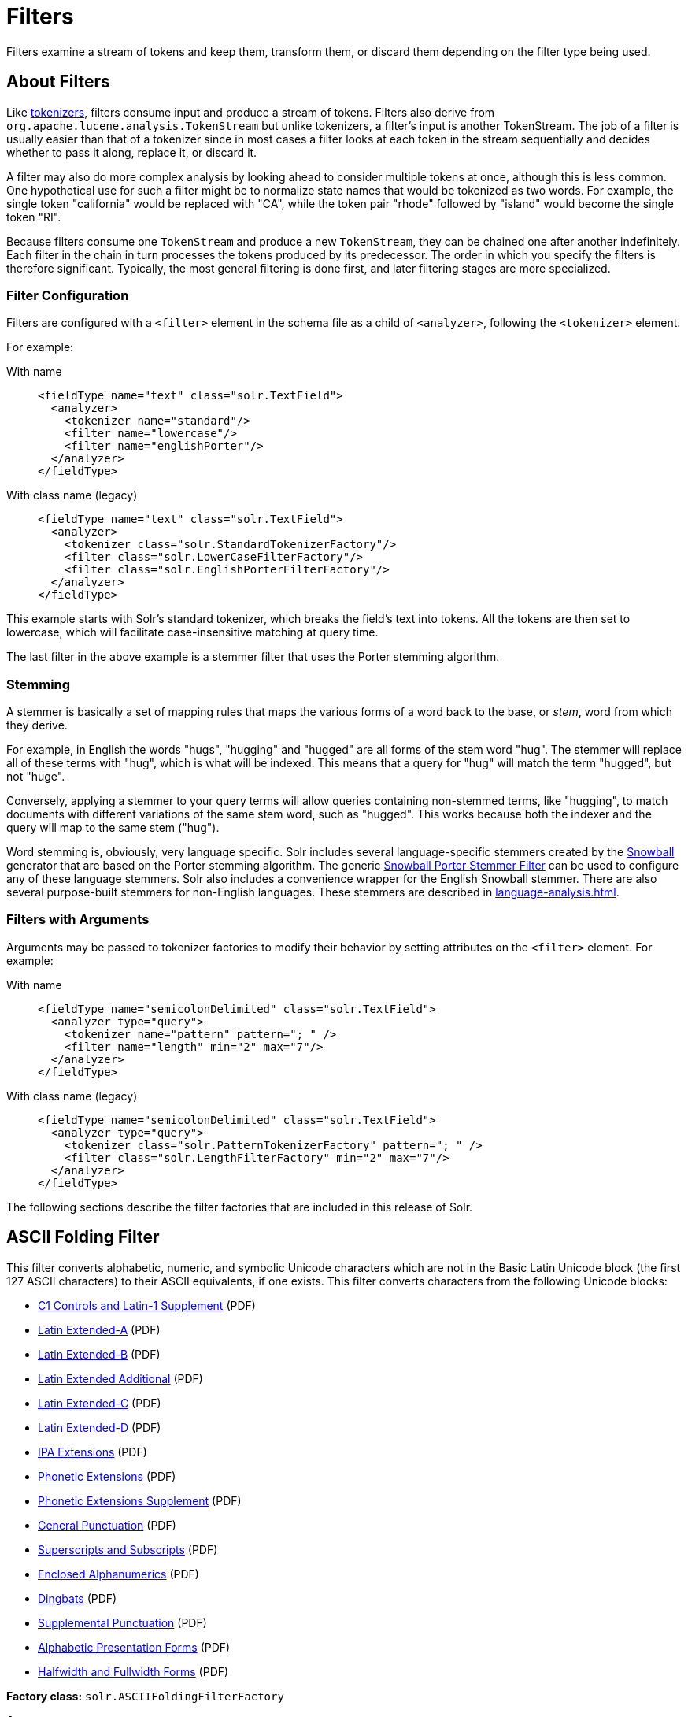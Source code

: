 = Filters
:tabs-sync-option:
// Licensed to the Apache Software Foundation (ASF) under one
// or more contributor license agreements.  See the NOTICE file
// distributed with this work for additional information
// regarding copyright ownership.  The ASF licenses this file
// to you under the Apache License, Version 2.0 (the
// "License"); you may not use this file except in compliance
// with the License.  You may obtain a copy of the License at
//
//   http://www.apache.org/licenses/LICENSE-2.0
//
// Unless required by applicable law or agreed to in writing,
// software distributed under the License is distributed on an
// "AS IS" BASIS, WITHOUT WARRANTIES OR CONDITIONS OF ANY
// KIND, either express or implied.  See the License for the
// specific language governing permissions and limitations
// under the License.

Filters examine a stream of tokens and keep them, transform them, or discard them depending on the filter type being used.

== About Filters

Like xref:tokenizers.adoc[tokenizers], filters consume input and produce a stream of tokens.
Filters also derive from `org.apache.lucene.analysis.TokenStream` but unlike tokenizers, a filter's input is another TokenStream.
The job of a filter is usually easier than that of a tokenizer since in most cases a filter looks at each token in the stream sequentially and decides whether to pass it along, replace it, or discard it.

A filter may also do more complex analysis by looking ahead to consider multiple tokens at once, although this is less common.
One hypothetical use for such a filter might be to normalize state names that would be tokenized as two words.
For example, the single token "california" would be replaced with "CA", while the token pair "rhode" followed by "island" would become the single token "RI".

Because filters consume one `TokenStream` and produce a new `TokenStream`, they can be chained one after another indefinitely.
Each filter in the chain in turn processes the tokens produced by its predecessor.
The order in which you specify the filters is therefore significant.
Typically, the most general filtering is done first, and later filtering stages are more specialized.

=== Filter Configuration
Filters are configured with a `<filter>` element in the schema file as a child of `<analyzer>`, following the `<tokenizer>` element.

For example:

[tabs#filter-example]
======
With name::
+
====
[source,xml]
----
<fieldType name="text" class="solr.TextField">
  <analyzer>
    <tokenizer name="standard"/>
    <filter name="lowercase"/>
    <filter name="englishPorter"/>
  </analyzer>
</fieldType>
----
====

With class name (legacy)::
+
====
[source,xml]
----
<fieldType name="text" class="solr.TextField">
  <analyzer>
    <tokenizer class="solr.StandardTokenizerFactory"/>
    <filter class="solr.LowerCaseFilterFactory"/>
    <filter class="solr.EnglishPorterFilterFactory"/>
  </analyzer>
</fieldType>
----
====
======

This example starts with Solr's standard tokenizer, which breaks the field's text into tokens.
All the tokens are then set to lowercase, which will facilitate case-insensitive matching at query time.

The last filter in the above example is a stemmer filter that uses the Porter stemming algorithm.

=== Stemming
A stemmer is basically a set of mapping rules that maps the various forms of a word back to the base, or _stem_, word from which they derive.

For example, in English the words "hugs", "hugging" and "hugged" are all forms of the stem word "hug".
The stemmer will replace all of these terms with "hug", which is what will be indexed.
This means that a query for "hug" will match the term "hugged", but not "huge".

Conversely, applying a stemmer to your query terms will allow queries containing non-stemmed terms, like "hugging", to match documents with different variations of the same stem word, such as "hugged".
This works because both the indexer and the query will map to the same stem ("hug").

Word stemming is, obviously, very language specific.
Solr includes several language-specific stemmers created by the http://snowball.tartarus.org/[Snowball] generator that are based on the Porter stemming algorithm.
The generic <<Snowball Porter Stemmer Filter>> can be used to configure any of these language stemmers.
Solr also includes a convenience wrapper for the English Snowball stemmer.
There are also several purpose-built stemmers for non-English languages.
These stemmers are described in xref:language-analysis.adoc[].

=== Filters with Arguments

Arguments may be passed to tokenizer factories to modify their behavior by setting attributes on the `<filter>` element.
For example:

[tabs#filter2]
======
With name::
+
====
[source,xml]
----
<fieldType name="semicolonDelimited" class="solr.TextField">
  <analyzer type="query">
    <tokenizer name="pattern" pattern="; " />
    <filter name="length" min="2" max="7"/>
  </analyzer>
</fieldType>
----
====

With class name (legacy)::
+
====
[source,xml]
----
<fieldType name="semicolonDelimited" class="solr.TextField">
  <analyzer type="query">
    <tokenizer class="solr.PatternTokenizerFactory" pattern="; " />
    <filter class="solr.LengthFilterFactory" min="2" max="7"/>
  </analyzer>
</fieldType>
----
====
======

The following sections describe the filter factories that are included in this release of Solr.

== ASCII Folding Filter

This filter converts alphabetic, numeric, and symbolic Unicode characters which are not in the Basic Latin Unicode block (the first 127 ASCII characters) to their ASCII equivalents, if one exists.
This filter converts characters from the following Unicode blocks:

* http://www.unicode.org/charts/PDF/U0080.pdf[C1 Controls and Latin-1 Supplement] (PDF)
* http://www.unicode.org/charts/PDF/U0100.pdf[Latin Extended-A] (PDF)
* http://www.unicode.org/charts/PDF/U0180.pdf[Latin Extended-B] (PDF)
* http://www.unicode.org/charts/PDF/U1E00.pdf[Latin Extended Additional] (PDF)
* http://www.unicode.org/charts/PDF/U2C60.pdf[Latin Extended-C] (PDF)
* http://www.unicode.org/charts/PDF/UA720.pdf[Latin Extended-D] (PDF)
* http://www.unicode.org/charts/PDF/U0250.pdf[IPA Extensions] (PDF)
* http://www.unicode.org/charts/PDF/U1D00.pdf[Phonetic Extensions] (PDF)
* http://www.unicode.org/charts/PDF/U1D80.pdf[Phonetic Extensions Supplement] (PDF)
* http://www.unicode.org/charts/PDF/U2000.pdf[General Punctuation] (PDF)
* http://www.unicode.org/charts/PDF/U2070.pdf[Superscripts and Subscripts] (PDF)
* http://www.unicode.org/charts/PDF/U2460.pdf[Enclosed Alphanumerics] (PDF)
* http://www.unicode.org/charts/PDF/U2700.pdf[Dingbats] (PDF)
* http://www.unicode.org/charts/PDF/U2E00.pdf[Supplemental Punctuation] (PDF)
* http://www.unicode.org/charts/PDF/UFB00.pdf[Alphabetic Presentation Forms] (PDF)
* http://www.unicode.org/charts/PDF/UFF00.pdf[Halfwidth and Fullwidth Forms] (PDF)

*Factory class:* `solr.ASCIIFoldingFilterFactory`

*Arguments:*

`preserveOriginal`::
+
[%autowidth,frame=none]
|===
|Optional |Default: `false`
|===
+
If `true`, the original token is preserved: "thé" -> "the", "thé"

*Example:*

[tabs#filter-asciifolding]
======
With name::
+
====
[source,xml]
----
<analyzer>
  <tokenizer name="whitespace"/>
  <filter name="asciiFolding" preserveOriginal="false" />
</analyzer>
----
====

With class name (legacy)::
+
====
[source,xml]
----
<analyzer>
  <tokenizer class="solr.WhitespaceTokenizer"/>
  <filter class="solr.ASCIIFoldingFilterFactory" preserveOriginal="false" />
</analyzer>
----
====
======

*In:* "á" (Unicode character 00E1)

*Out:* "a" (ASCII character 97)

== Beider-Morse Filter

Implements the Beider-Morse Phonetic Matching (BMPM) algorithm, which allows identification of similar names, even if they are spelled differently or in different languages.
More information about how this works is available in the section xref:phonetic-matching.adoc#beider-morse-phonetic-matching-bmpm[Beider-Morse Phonetic Matching].

[IMPORTANT]
====
BeiderMorseFilter changed its behavior in Solr 5.0 due to an update to version 3.04 of the BMPM algorithm.
Older version of Solr implemented BMPM version 3.00 (see http://stevemorse.org/phoneticinfo.htm).
Any index built using this filter with earlier versions of Solr will need to be rebuilt.
====

*Factory class:* `solr.BeiderMorseFilterFactory`

*Arguments:*

`nameType`::
+
[%autowidth,frame=none]
|===
|Optional |Default: `GENERIC`
|===
+
Types of names.
Valid values are `GENERIC`, `ASHKENAZI`, or `SEPHARDIC`.
If not processing Ashkenazi or Sephardic names, use `GENERIC`.

`ruleType`::
+
[%autowidth,frame=none]
|===
|Optional |Default: `APPROX`
|===
+
Types of rules to apply.
Valid values are `APPROX` or `EXACT`.

`concat`::
+
[%autowidth,frame=none]
|===
|Optional |Default: `true`
|===
+
Defines if multiple possible matches should be combined with a pipe (`|`).

`languageSet`::
+
[%autowidth,frame=none]
|===
|Optional |Default: `auto`
|===
+
The language set to use.
The value `auto` will allow the filter to identify the language, or a comma-separated list can be supplied.

*Example:*

[tabs#filter-beidermorse]
======
With name::
+
====
[source,xml]
----
<analyzer>
  <tokenizer name="standard"/>
  <filter name="beiderMorse" nameType="GENERIC" ruleType="APPROX" concat="true" languageSet="auto"/>
</analyzer>
----
====

With class name (legacy)::
+
====
[source,xml]
----
<analyzer>
  <tokenizer class="solr.StandardTokenizerFactory"/>
  <filter class="solr.BeiderMorseFilterFactory" nameType="GENERIC" ruleType="APPROX" concat="true" languageSet="auto"/>
</analyzer>
----
====
======

== Classic Filter

This filter takes the output of the xref:tokenizers.adoc#classic-tokenizer[Classic Tokenizer] and strips periods from acronyms and "'s" from possessives.

*Factory class:* `solr.ClassicFilterFactory`

*Arguments:* None

*Example:*

[tabs#filter-classic]
======
With name::
+
====
[source,xml]
----
<analyzer>
  <tokenizer name="classic"/>
  <filter name="classic"/>
</analyzer>
----
====

With class name (legacy)::
+
====
[source,xml]
----
<analyzer>
  <tokenizer class="solr.ClassicTokenizerFactory"/>
  <filter class="solr.ClassicFilterFactory"/>
</analyzer>
----
====
======

*In:* "I.B.M. cat's can't"

*Tokenizer to Filter:* "I.B.M", "cat's", "can't"

*Out:* "IBM", "cat", "can't"

== Common Grams Filter

This filter for use in `index` time analysis creates word shingles by combining common tokens such as stop words with regular tokens.
This can result in an index with more unique terms, but is useful for creating phrase queries containing common words, such as "the cat", in a way that will typically be much faster than if the combined tokens are not used, because only the term positions of documents containing both terms in sequence have to be considered.
Correct usage requires being paired with <<Common Grams Query Filter>> during `query` analysis.

These filters can also be combined with <<Stop Filter>> so searching for `"the cat"` would match different documents then `"a cat"`, while pathological searches for either `"the"` or `"a"` would not match any documents.

*Factory class:* `solr.CommonGramsFilterFactory`

*Arguments:*

`words`::
+
[%autowidth,frame=none]
|===
s|Required |Default: none
|===
+
The name of a common word file in .txt format, such as `stopwords.txt`.

`format`::
+
[%autowidth,frame=none]
|===
|Optional |Default: none
|===
+
If the stopwords list has been formatted for Snowball, you can specify `format="snowball"` so Solr can read the stopwords file.

`ignoreCase`::
+
[%autowidth,frame=none]
|===
|Optional |Default: `false`
|===
+
If `true`, the filter ignores the case of words when comparing them to the common word file.

*Example:*

[tabs#filter-commongrams]
======
With name::
+
====
[source,xml]
----
<analyzer type="index">
  <tokenizer name="whitespace"/>
  <filter name="commonGrams" words="stopwords.txt" ignoreCase="true"/>
</analyzer>
<analyzer type="query">
  <tokenizer name="whitespace"/>
  <filter name="commonGramsQuery" words="stopwords.txt" ignoreCase="true"/>
</analyzer>
----
====

With class name (legacy)::
+
====
[source,xml]
----
<analyzer type="index">
  <tokenizer class="solr.WhitespaceTokenizerFactory"/>
  <filter class="solr.CommonGramsFilterFactory" words="stopwords.txt" ignoreCase="true"/>
</analyzer>
<analyzer type="query">
  <tokenizer class="solr.WhitespaceTokenizerFactory"/>
  <filter class="solr.CommonGramsQueryFilterFactory" words="stopwords.txt" ignoreCase="true"/>
</analyzer>
----
====
======

*In:* "the cat in the hat"

*Tokenizer to Filter(s):* "the", "cat", "in", "the", "hat"

*(Index) Out:* "the"(1), "the_cat"(1), "cat"(2), "cat_in"(2), "in"(3), "in_the"(3), "the"(4), "the_hat"(4), "hat"(5)

*(Query) Out:* "the_cat"(1), "cat_in"(2), "in_the"(3), "the_hat"(4)

== Common Grams Query Filter

This filter is used for the `query` time analysis aspect of <<Common Grams Filter>> -- see that filter for a description of arguments, example configuration, and sample input/output.

== Collation Key Filter

Collation allows sorting of text in a language-sensitive way.
It is usually used for sorting, but can also be used with advanced searches.
We've covered this in much more detail in the section on xref:language-analysis.adoc#unicode-collation[Unicode Collation].

== Daitch-Mokotoff Soundex Filter

Implements the Daitch-Mokotoff Soundex algorithm, which allows identification of similar names, even if they are spelled differently.
More information about how this works is available in the section on xref:phonetic-matching.adoc[].

*Factory class:* `solr.DaitchMokotoffSoundexFilterFactory`

*Arguments:*

`inject`::
+
[%autowidth,frame=none]
|===
|Optional |Default: `true`
|===
+
If `true`, then new phonetic tokens are added to the stream.
Otherwise, tokens are replaced with the phonetic equivalent.
Setting this to `false` will enable phonetic matching, but the exact spelling of the target word may not match.

*Example:*

[tabs#filter-daitchmokotoffsondex]
======
With name::
+
====
[source,xml]
----
<analyzer>
  <tokenizer name="standard"/>
  <filter name="daitchMokotoffSoundex" inject="true"/>
</analyzer>
----
====

With class name (legacy)::
+
====
[source,xml]
----
<analyzer>
  <tokenizer class="solr.StandardTokenizerFactory"/>
  <filter class="solr.DaitchMokotoffSoundexFilterFactory" inject="true"/>
</analyzer>
----
====
======

== Double Metaphone Filter

This filter creates tokens using the http://commons.apache.org/proper/commons-codec/archives/{dep-version-commons-codec}/apidocs/org/apache/commons/codec/language/DoubleMetaphone.html[`DoubleMetaphone`] encoding algorithm from commons-codec.
For more information, see xref:phonetic-matching.adoc[].

*Factory class:* `solr.DoubleMetaphoneFilterFactory`

*Arguments:*

`inject`::
+
[%autowidth,frame=none]
|===
|Optional |Default: `true`
|===
+
If `true`, then new phonetic tokens are added to the stream.
Otherwise, tokens are replaced with the phonetic equivalent.
Setting this to `false` will enable phonetic matching, but the exact spelling of the target word may not match.

`maxCodeLength`::
+
[%autowidth,frame=none]
|===
|Optional |Default: none
|===
+
The maximum length of the code to be generated.

*Example:*

Default behavior for inject (`true`): keep the original token and add phonetic token(s) at the same position.

[tabs#filter-doublemetaphone]
======
With name::
+
====
[source,xml]
----
<analyzer>
  <tokenizer name="standard"/>
  <filter name="doubleMetaphone"/>
</analyzer>
----
====

With class name (legacy)::
+
====
[source,xml]
----
<analyzer>
  <tokenizer class="solr.StandardTokenizerFactory"/>
  <filter class="solr.DoubleMetaphoneFilterFactory"/>
</analyzer>
----
====
======

*In:* "four score and Kuczewski"

*Tokenizer to Filter:* "four"(1), "score"(2), "and"(3), "Kuczewski"(4)

*Out:* "four"(1), "FR"(1), "score"(2), "SKR"(2), "and"(3), "ANT"(3), "Kuczewski"(4), "KSSK"(4), "KXFS"(4)

The phonetic tokens have a position increment of 0, which indicates that they are at the same position as the token they were derived from (immediately preceding).
Note that "Kuczewski" has two encodings, which are added at the same position.

*Example:*

Discard original token (`inject="false"`).

[source,xml]
----
<analyzer>
  <tokenizer name="standard"/>
  <filter name="doubleMetaphone" inject="false"/>
</analyzer>
----

*In:* "four score and Kuczewski"

*Tokenizer to Filter:* "four"(1), "score"(2), "and"(3), "Kuczewski"(4)

*Out:* "FR"(1), "SKR"(2), "ANT"(3), "KSSK"(4), "KXFS"(4)

Note that "Kuczewski" has two encodings, which are added at the same position.

== Delimited Boost Filter

This filter adds a numeric floating point boost value to tokens, splitting on a delimiter character.

*Factory class:* `solr.DelimitedBoostTokenFilterFactory`

*Arguments:*

`delimiter`::
+
[%autowidth,frame=none]
|===
|Optional |Default: `\|` (_pipe symbol_)
|===
+
The character used to separate the token and the boost.

*Example:*

[tabs#filter-delimitedBoost]
======
With name::
+
====
[source,xml]
----
<analyzer>
  <tokenizer name="standard"/>
  <filter name="delimitedBoost"/>
</analyzer>
----
====

With class name (legacy)::
+
====
[source,xml]
----
<analyzer>
  <tokenizer class="solr.StandardTokenizerFactory"/>
  <filter class="solr.DelimitedBoostTokenFilterFactory"/>
</analyzer>
----
====
======

*In:* "leopard|0.5 panthera uncia|0.9"

*Tokenizer to Filter:* "leopard|0.5"(1), "panthera"(2), "uncia|0.9"(3)

*Out:* "leopard"(1)[0.5], "panthera"(2), "uncia"(3)[0.9]

The numeric floating point in square brackets is a float token boost attribute.

*Example:*

Using a different delimiter (`delimiter="/"`).

[source,xml]
----
<analyzer>
  <tokenizer name="standard"/>
  <filter name="delimitedBoost" delimiter="/"/>
</analyzer>
----

*In:* "leopard/0.5 panthera uncia/0.9"

*Tokenizer to Filter:* "leopard/0.5"(1), "panthera"(2), "uncia/0.9"(3)

*Out:* "leopard"(1)[0.5], "panthera"(2), "uncia"(3)[0.9]

*N.B.* make sure the delimiter is compatible with the tokenizer you use

== Edge N-Gram Filter

This filter generates edge n-gram tokens of sizes within the given range.

*Factory class:* `solr.EdgeNGramFilterFactory`

*Arguments:*

`minGramSize`::
+
[%autowidth,frame=none]
|===
|Required |Default: none
|===
The minimum gram size, must be > 0.

`maxGramSize`::
+
[%autowidth,frame=none]
|===
|Required |Default: none
|===
The maximum gram size, must be >= `minGramSize`.

`preserveOriginal`::
+
[%autowidth,frame=none]
|===
|Optional |Default: `false`
|===
+
If `true` keep the original term even if it is shorter than `minGramSize` or longer than `maxGramSize`.

*Example:*

Default behavior.

[tabs#filter-edgengram]
======
With name::
+
====
[source,xml]
----
<analyzer>
  <tokenizer name="standard"/>
  <filter name="edgeNGram" minGramSize="1" maxGramSize="1"/>
</analyzer>
----
====

With class name (legacy)::
+
====
[source,xml]
----
<analyzer>
  <tokenizer class="solr.StandardTokenizerFactory"/>
  <filter class="solr.EdgeNGramFilterFactory" minGramSize="1" maxGramSize="1"/>
</analyzer>
----
====
======

*In:* "four score and twenty"

*Tokenizer to Filter:* "four", "score", "and", "twenty"

*Out:* "f", "s", "a", "t"

*Example:*

A range of 1 to 4.

[source,xml]
----
<analyzer>
  <tokenizer name="standard"/>
  <filter name="edgeNGram" minGramSize="1" maxGramSize="4"/>
</analyzer>
----

*In:* "four score"

*Tokenizer to Filter:* "four", "score"

*Out:* "f", "fo", "fou", "four", "s", "sc", "sco", "scor"

*Example:*

A range of 4 to 6.

[source,xml]
----
<analyzer>
  <tokenizer name="standard"/>
  <filter name="edgeNGram" minGramSize="4" maxGramSize="6"/>
</analyzer>
----

*In:* "four score and twenty"

*Tokenizer to Filter:* "four", "score", "and", "twenty"

*Out:* "four", "scor", "score", "twen", "twent", "twenty"

*Example:*

Preserve original term.

[source,xml]
----
<analyzer>
  <tokenizer name="standard"/>
  <filter name="edgeNGram" minGramSize="2" maxGramSize="3" preserveOriginal="true"/>
</analyzer>
----

*In:* "four score"

*Tokenizer to Filter:* "four", "score"

*Out:* "fo", "fou", "four", "sc, "sco", "score"

== English Minimal Stem Filter

This filter stems plural English words to their singular form.

*Factory class:* `solr.EnglishMinimalStemFilterFactory`

*Arguments:* None

*Example:*

[tabs#filter-englishminimalstem]
======
With name::
+
====
[source,xml]
----
<analyzer type="index">
  <tokenizer name="standard"/>
  <filter name="englishMinimalStem"/>
</analyzer>
----
====

With class name (legacy)::
+
====
[source,xml]
----
<analyzer type="index">
  <tokenizer class="solr.StandardTokenizerFactory"/>
  <filter class="solr.EnglishMinimalStemFilterFactory"/>
</analyzer>
----
====
======

*In:* "dogs cats"

*Tokenizer to Filter:* "dogs", "cats"

*Out:* "dog", "cat"

== English Possessive Filter

This filter removes singular possessives (trailing *'s*) from words.
Note that plural possessives, e.g., the *s'* in "divers' snorkels", are not removed by this filter.

*Factory class:* `solr.EnglishPossessiveFilterFactory`

*Arguments:* None

*Example:*

[tabs#filter-englishphossessive]
======
With name::
+
====
[source,xml]
----
<analyzer>
  <tokenizer name="whitespace"/>
  <filter name="englishPossessive"/>
</analyzer>
----
====

With class name (legacy)::
+
====
[source,xml]
----
<analyzer>
  <tokenizer class="solr.WhitespaceTokenizerFactory"/>
  <filter class="solr.EnglishPossessiveFilterFactory"/>
</analyzer>
----
====
======

*In:* "Man's dog bites dogs' man"

*Tokenizer to Filter:* "Man's", "dog", "bites", "dogs'", "man"

*Out:* "Man", "dog", "bites", "dogs'", "man"

== Fingerprint Filter

This filter outputs a single token which is a concatenation of the sorted and de-duplicated set of input tokens.
This can be useful for clustering/linking use cases.

*Factory class:* `solr.FingerprintFilterFactory`

*Arguments:*

`separator`::
+
[%autowidth,frame=none]
|===
|Optional |Default: _space character_
|===
+
The character used to separate tokens combined into the single output token.

`maxOutputTokenSize`::
+
[%autowidth,frame=none]
|===
|Optional |Default: `1024`
|===
+
The maximum length of the summarized output token.
If exceeded, no output token is emitted.

*Example:*

[tabs#filter-fingerprint]
======
With name::
+
====
[source,xml]
----
<analyzer type="index">
  <tokenizer name="whitespace"/>
  <filter name="fingerprint" separator="_" />
</analyzer>
----
====

With class name (legacy)::
+
====
[source,xml]
----
<analyzer type="index">
  <tokenizer class="solr.WhitespaceTokenizerFactory"/>
  <filter class="solr.FingerprintFilterFactory" separator="_" />
</analyzer>
----
====
======

*In:* "the quick brown fox jumped over the lazy dog"

*Tokenizer to Filter:* "the", "quick", "brown", "fox", "jumped", "over", "the", "lazy", "dog"

*Out:* "brown_dog_fox_jumped_lazy_over_quick_the"

== Flatten Graph Filter

This filter must be included on index-time analyzer specifications that include at least one graph-aware filter, including Synonym Graph Filter and Word Delimiter Graph Filter.

*Factory class:* `solr.FlattenGraphFilterFactory`

*Arguments:* None

See the examples below for <<Synonym Graph Filter>> and <<Word Delimiter Graph Filter>>.

== Hunspell Stem Filter

The `Hunspell Stem Filter` provides support for several languages.
You must provide the dictionary (`.dic`) and rules (`.aff`) files for each language you wish to use with the Hunspell Stem Filter.
You can download those language files http://wiki.services.openoffice.org/wiki/Dictionaries[here].

Be aware that your results will vary widely based on the quality of the provided dictionary and rules files.
For example, some languages have only a minimal word list with no morphological information.
On the other hand, for languages that have no stemmer but do have an extensive dictionary file, the Hunspell stemmer may be a good choice.

*Factory class:* `solr.HunspellStemFilterFactory`

*Arguments:*

`dictionary`::
+
[%autowidth,frame=none]
|===
s|Required |Default: none
|===
+
The path to a dictionary file.

`affix`::
+
[%autowidth,frame=none]
|===
s|Required |Default: none
|===
+
The path of a rules file.

`ignoreCase`::
+
[%autowidth,frame=none]
|===
|Optional |Default: `false`
|===
+
Controls whether matching is case sensitive or not.

`longestOnly`::
+
[%autowidth,frame=none]
|===
|Optional |Default: `false`
|===
+
If `true`, only the longest term is emitted.

`strictAffixParsing`::
+
[%autowidth,frame=none]
|===
|Optional |Default: `true`
|===
+
Controls whether the affix parsing is strict or not.
If `true`, an error while reading an affix rule causes a ParseException, otherwise is ignored.

*Example:*

[tabs#filter-hunspellstem]
======
With name::
+
====
[source,xml]
----
<analyzer type="index">
  <tokenizer name="whitespace"/>
  <filter name="hunspellStem"
    dictionary="en_GB.dic"
    affix="en_GB.aff"
    ignoreCase="true"
    strictAffixParsing="true" />
</analyzer>
----
====

With class name (legacy)::
+
====
[source,xml]
----
<analyzer type="index">
  <tokenizer class="solr.WhitespaceTokenizerFactory"/>
  <filter class="solr.HunspellStemFilterFactory"
    dictionary="en_GB.dic"
    affix="en_GB.aff"
    ignoreCase="true"
    strictAffixParsing="true" />
</analyzer>
----
====
======

*In:* "jump jumping jumped"

*Tokenizer to Filter:* "jump", "jumping", "jumped"

*Out:* "jump", "jump", "jump"

== Hyphenated Words Filter

This filter reconstructs hyphenated words that have been tokenized as two tokens because of a line break or other intervening whitespace in the field test.
If a token ends with a hyphen, it is joined with the following token and the hyphen is discarded.

Note that for this filter to work properly, the upstream tokenizer must not remove trailing hyphen characters.
This filter is generally only useful at index time.

*Factory class:* `solr.HyphenatedWordsFilterFactory`

*Arguments:* None

*Example:*

[tabs#filter-hyphenatedwords]
======
With name::
+
====
[source,xml]
----
<analyzer type="index">
  <tokenizer name="whitespace"/>
  <filter name="hyphenatedWords"/>
</analyzer>
----
====
With class name (legacy)::
+
====
[source,xml]
----
<analyzer type="index">
  <tokenizer class="solr.WhitespaceTokenizerFactory"/>
  <filter class="solr.HyphenatedWordsFilterFactory"/>
</analyzer>
----
====
======

*In:* "A hyphen- ated word"

*Tokenizer to Filter:* "A", "hyphen-", "ated", "word"

*Out:* "A", "hyphenated", "word"

== ICU Folding Filter

This filter is a custom Unicode normalization form that applies the foldings specified in http://www.unicode.org/reports/tr30/tr30-4.html[Unicode TR #30: Character Foldings] in addition to the `NFKC_Casefold` normalization form as described in <<ICU Normalizer 2 Filter>>.
This filter is a better substitute for the combined behavior of the <<ASCII Folding Filter>>, <<Lower Case Filter>>, and <<ICU Normalizer 2 Filter>>.

To use this filter, you must add additional .jars to Solr's classpath (as described in the section xref:configuration-guide:solr-plugins.adoc#installing-plugins[Installing Plugins]).
See `solr/modules/analysis-extras/README.md` for instructions on which jars you need to add.

*Factory class:* `solr.ICUFoldingFilterFactory`

*Arguments:*

`filter`::
+
[%autowidth,frame=none]
|===
|Optional |Default: none
|===
A Unicode set filter that can be used to e.g., exclude a set of characters from being processed.
See the http://icu-project.org/apiref/icu4j/com/ibm/icu/text/UnicodeSet.html[UnicodeSet javadocs] for more information.

*Example without a filter:*

[tabs#filter-icufolding]
======
With name::
+
====
[source,xml]
----
<analyzer>
  <tokenizer name="standard"/>
  <filter name="icuFolding"/>
</analyzer>
----
====

With class name (legacy)::
+
====
[source,xml]
----
<analyzer>
  <tokenizer class="solr.StandardTokenizerFactory"/>
  <filter class="solr.ICUFoldingFilterFactory"/>
</analyzer>
----
====
======

*Example with a filter to exclude Swedish/Finnish characters:*

[source,xml]
----
<analyzer>
  <tokenizer name="standard"/>
  <filter name="icuFolding" filter="[^åäöÅÄÖ]"/>
</analyzer>
----

For detailed information on this normalization form, see http://www.unicode.org/reports/tr30/tr30-4.html[Unicode TR #30: Character Foldings].

== ICU Normalizer 2 Filter

This filter normalizes text according to one of five Unicode Normalization Forms as described in http://unicode.org/reports/tr15/[Unicode Standard Annex #15]:

* NFC: (`name="nfc" mode="compose"`) Normalization Form C, canonical decomposition
* NFD: (`name="nfc" mode="decompose"`) Normalization Form D, canonical decomposition, followed by canonical composition
* NFKC: (`name="nfkc" mode="compose"`) Normalization Form KC, compatibility decomposition
* NFKD: (`name="nfkc" mode="decompose"`) Normalization Form KD, compatibility decomposition, followed by canonical composition
* NFKC_Casefold: (`name="nfkc_cf" mode="compose"`) Normalization Form KC, with additional Unicode case folding.
Using the ICU Normalizer 2 Filter is a better-performing substitution for the <<Lower Case Filter>> and NFKC normalization.

*Factory class:* `solr.ICUNormalizer2FilterFactory`

*Arguments:*

`form`::
+
[%autowidth,frame=none]
|===
s|Required |Default: `nfkc_cf`
|===
+
The name of the normalization form.
Valid options are `nfc`, `nfd`, `nfkc`, `nfkd`, or `nfkc_cf`.

`mode`::
+
[%autowidth,frame=none]
|===
s|Required |Default: `compose`
|===
+
The mode of Unicode character composition and decomposition.
Valid options are: `compose` or `decompose`.

`filter`::
+
[%autowidth,frame=none]
|===
|Optional |Default: none
|===
+
A Unicode set filter that can be used to e.g., exclude a set of characters from being processed.
See the http://icu-project.org/apiref/icu4j/com/ibm/icu/text/UnicodeSet.html[UnicodeSet javadocs] for more information.

*Example with NFKC_Casefold:*

[tabs#filter-icunormalizer2]
======
With name::
+
====
[source,xml]
----
<analyzer>
  <tokenizer name="standard"/>
  <filter name="icuNormalizer2" form="nfkc_cf" mode="compose"/>
</analyzer>
----
====

With class name (legacy)::
+
====
[source,xml]
----
<analyzer>
  <tokenizer class="solr.StandardTokenizerFactory"/>
  <filter class="solr.ICUNormalizer2FilterFactory" form="nfkc_cf" mode="compose"/>
</analyzer>
----
====
======

*Example with a filter to exclude Swedish/Finnish characters:*

[source,xml]
----
<analyzer>
  <tokenizer name="standard"/>
  <filter name="icuNormalizer2" form="nfkc_cf" mode="compose" filter="[^åäöÅÄÖ]"/>
</analyzer>
----

For detailed information about these normalization forms, see http://unicode.org/reports/tr15/[Unicode Normalization Forms].

To use this filter, you must add additional .jars to Solr's classpath (as described in the section xref:configuration-guide:solr-plugins.adoc#installing-plugins[Installing Plugins]).
See `solr/modules/analysis-extras/README.md` for instructions on which jars you need to add.

== ICU Transform Filter

This filter applies http://userguide.icu-project.org/transforms/general[ICU Tranforms] to text.
This filter supports only ICU System Transforms.
Custom rule sets are not supported.

*Factory class:* `solr.ICUTransformFilterFactory`

*Arguments:*

`id`::
+
[%autowidth,frame=none]
|===
s|Required |Default: none
|===
+
The identifier for the ICU System Transform you wish to apply with this filter.
For a full list of ICU System Transforms, see http://demo.icu-project.org/icu-bin/translit?TEMPLATE_FILE=data/translit_rule_main.html.

`direction`::
+
[%autowidth,frame=none]
|===
s|Optional |Default: `forward`
|===
+
The direction of the ICU transform. Valid options are `forward` and `reverse`.

*Example:*

[tabs#filter-icutransform]
======
With name::
+
====
[source,xml]
----
<analyzer>
  <tokenizer name="standard"/>
  <filter name="icuTransform" id="Traditional-Simplified"/>
</analyzer>
----
====

With class name (legacy)::
+
====
[source,xml]
----
<analyzer>
  <tokenizer class="solr.StandardTokenizerFactory"/>
  <filter class="solr.ICUTransformFilterFactory" id="Traditional-Simplified"/>
</analyzer>
----
====
======

For detailed information about ICU Transforms, see http://userguide.icu-project.org/transforms/general.

To use this filter, you must add additional .jars to Solr's classpath (as described in the section xref:configuration-guide:solr-plugins.adoc#installing-plugins[Installing Plugins]).
See `solr/modules/analysis-extras/README.md` for instructions on which jars you need to add.

== Keep Word Filter

This filter discards all tokens except those that are listed in the given word list.
This is the inverse of the Stop Words Filter.
This filter can be useful for building specialized indices for a constrained set of terms.

*Factory class:* `solr.KeepWordFilterFactory`

*Arguments:*

`words`::
+
[%autowidth,frame=none]
|===
s|Required |Default: none
|===
+
Path to a text file containing the list of keep words, one per line.
Blank lines and lines that begin with `\#` are ignored.
This may be an absolute path, or a simple filename in the Solr `conf` directory.

`format`::
+
[%autowidth,frame=none]
|===
|Optional |Default: none
|===
+
If the keepwords list has been formatted for Snowball, you can specify `format="snowball"` so Solr can read the keepwords file.

`ignoreCase`::
+
[%autowidth,frame=none]
|===
|Optional |Default: `false`
|===
+
If `true` then comparisons are done case-insensitively.
If this argument is true, then the words file is assumed to contain only lowercase words.

*Example:*

Where `keepwords.txt` contains:

`happy funny silly`

[tabs#filter-keepword]
======
With name::
+
====
[source,xml]
----
<analyzer>
  <tokenizer name="standard"/>
  <filter name="keepWord" words="keepwords.txt"/>
</analyzer>
----
====

With class name (legacy)::
+
====
[source,xml]
----
<analyzer>
  <tokenizer class="solr.StandardTokenizerFactory"/>
  <filter class="solr.KeepWordFilterFactory" words="keepwords.txt"/>
</analyzer>
----
====
======

*In:* "Happy, sad or funny"

*Tokenizer to Filter:* "Happy", "sad", "or", "funny"

*Out:* "funny"

*Example:*

Same `keepwords.txt`, case insensitive:

[source,xml]
----
<analyzer>
  <tokenizer name="standard"/>
  <filter name="keepWord" words="keepwords.txt" ignoreCase="true"/>
</analyzer>
----

*In:* "Happy, sad or funny"

*Tokenizer to Filter:* "Happy", "sad", "or", "funny"

*Out:* "Happy", "funny"

*Example:*

Using LowerCaseFilterFactory before filtering for keep words, no `ignoreCase` flag.

[source,xml]
----
<analyzer>
  <tokenizer name="standard"/>
  <filter name="lowercase"/>
  <filter name="keepWord" words="keepwords.txt"/>
</analyzer>
----

*In:* "Happy, sad or funny"

*Tokenizer to Filter:* "Happy", "sad", "or", "funny"

*Filter to Filter:* "happy", "sad", "or", "funny"

*Out:* "happy", "funny"

== KStem Filter

KStem is an alternative to the Porter Stem Filter for developers looking for a less aggressive stemmer.
KStem was written by Bob Krovetz, ported to Lucene by Sergio Guzman-Lara (UMASS Amherst).
This stemmer is only appropriate for English language text.

*Factory class:* `solr.KStemFilterFactory`

*Arguments:* None

*Example:*

[tabs#filter-kstem]
======
With name::
+
====
[source,xml]
----
<analyzer type="index">
  <tokenizer name="standard"/>
  <filter name="kStem"/>
</analyzer>
----
====

With class name (legacy)::
+
====
[source,xml]
----
<analyzer type="index">
  <tokenizer class="solr.StandardTokenizerFactory"/>
  <filter class="solr.KStemFilterFactory"/>
</analyzer>
----
====
======

*In:* "jump jumping jumped"

*Tokenizer to Filter:* "jump", "jumping", "jumped"

*Out:* "jump", "jump", "jump"

== Length Filter

This filter passes tokens whose length falls within the min/max limit specified.
All other tokens are discarded.

*Factory class:* `solr.LengthFilterFactory`

*Arguments:*

`min`::
+
[%autowidth,frame=none]
|===
s|Required |Default: none
|===
Minimum token length.
Tokens shorter than this are discarded.

`max`::
+
[%autowidth,frame=none]
|===
s|Required |Default: none
|===
+
Maximum token length.
Must be larger than `min`.
Tokens longer than this are discarded.

*Example:*

[tabs#filter-length]
======
With name::
+
====
[source,xml]
----
<analyzer>
  <tokenizer name="standard"/>
  <filter name="length" min="3" max="7"/>
</analyzer>
----
====

With class name (legacy)::
+
====
[source,xml]
----
<analyzer>
  <tokenizer class="solr.StandardTokenizerFactory"/>
  <filter class="solr.LengthFilterFactory" min="3" max="7"/>
</analyzer>
----
====
======

*In:* "turn right at Albuquerque"

*Tokenizer to Filter:* "turn", "right", "at", "Albuquerque"

*Out:* "turn", "right"

== Limit Token Count Filter

This filter limits the number of accepted tokens, typically useful for index analysis.

By default, this filter ignores any tokens in the wrapped `TokenStream` once the limit has been reached, which can result in `reset()` being called prior to `incrementToken()` returning `false`.
For most `TokenStream` implementations this should be acceptable, and faster than consuming the full stream.
If you are wrapping a `TokenStream` which requires that the full stream of tokens be exhausted in order to function properly, use the `consumeAllTokens="true"` option.

*Factory class:* `solr.LimitTokenCountFilterFactory`

*Arguments:*

`maxTokenCount`::
+
[%autowidth,frame=none]
|===
s|Required |Default: none
|===
+
Maximum token count.
After this limit has been reached, tokens are discarded.

`consumeAllTokens`::
+
[%autowidth,frame=none]
|===
|Optional |Default: `false`
|===
+
Whether to consume (and discard) previous token filters' tokens after the maximum token count has been reached.
See description above.

*Example:*

[tabs#filter-limittokencount]
======
With name::
+
====
[source,xml]
----
<analyzer type="index">
  <tokenizer name="whitespace"/>
  <filter name="limitTokenCount" maxTokenCount="10"
          consumeAllTokens="false" />
</analyzer>
----
====

With class name (legacy)::
+
====
[source,xml]
----
<analyzer type="index">
  <tokenizer class="solr.WhitespaceTokenizerFactory"/>
  <filter class="solr.LimitTokenCountFilterFactory" maxTokenCount="10"
          consumeAllTokens="false" />
</analyzer>
----
====
======

*In:* "1 2 3 4 5 6 7 8 9 10 11 12"

*Tokenizer to Filter:* "1", "2", "3", "4", "5", "6", "7", "8", "9", "10", "11", "12"

*Out:* "1", "2", "3", "4", "5", "6", "7", "8", "9", "10"

== Limit Token Offset Filter

This filter limits tokens to those before a configured maximum start character offset.
This can be useful to limit highlighting, for example.

By default, this filter ignores any tokens in the wrapped `TokenStream` once the limit has been reached, which can result in `reset()` being called prior to `incrementToken()` returning `false`.
For most `TokenStream` implementations this should be acceptable, and faster than consuming the full stream.
If you are wrapping a `TokenStream` which requires that the full stream of tokens be exhausted in order to function properly, use the `consumeAllTokens="true"` option.

*Factory class:* `solr.LimitTokenOffsetFilterFactory`

*Arguments:*

`maxStartOffset`::
+
[%autowidth,frame=none]
|===
s|Required |Default: none
|===
+
Maximum token start character offset.
After this limit has been reached, tokens are discarded.

`consumeAllTokens`::
+
[%autowidth,frame=none]
|===
|Optional |Default: `false`
|===
+
Whether to consume (and discard) previous token filters' tokens after the maximum start offset has been reached.
See description above.

*Example:*

[tabs#filter-limittokenoffset]
======
With name::
+
====
[source,xml]
----
<analyzer>
  <tokenizer name="whitespace"/>
  <filter name="limitTokenOffset" maxStartOffset="10"
          consumeAllTokens="false" />
</analyzer>
----
====

With class name (legacy)::
+
====
[source,xml]
----
<analyzer>
  <tokenizer class="solr.WhitespaceTokenizerFactory"/>
  <filter class="solr.LimitTokenOffsetFilterFactory" maxStartOffset="10"
          consumeAllTokens="false" />
</analyzer>
----
====
======

*In:* "0 2 4 6 8 A C E"

*Tokenizer to Filter:* "0", "2", "4", "6", "8", "A", "C", "E"

*Out:* "0", "2", "4", "6", "8", "A"

== Limit Token Position Filter

This filter limits tokens to those before a configured maximum token position.

By default, this filter ignores any tokens in the wrapped `TokenStream` once the limit has been reached, which can result in `reset()` being called prior to `incrementToken()` returning `false`.
For most `TokenStream` implementations this should be acceptable, and faster than consuming the full stream.
If you are wrapping a `TokenStream` which requires that the full stream of tokens be exhausted in order to function properly, use the `consumeAllTokens="true"` option.

*Factory class:* `solr.LimitTokenPositionFilterFactory`

*Arguments:*

`maxTokenPosition`::
+
[%autowidth,frame=none]
|===
s|Required |Default: none
|===
+
Maximum token position.
After this limit has been reached, tokens are discarded.

`consumeAllTokens`::
+
[%autowidth,frame=none]
|===
|Optional |Default: `false`
|===
+
Whether to consume (and discard) previous token filters' tokens after the maximum start offset has been reached.
See description above.

*Example:*

[tabs#filter-limittokenposition]
======
With name::
+
====
[source,xml]
----
<analyzer>
  <tokenizer name="whitespace"/>
  <filter name="limitTokenPosition" maxTokenPosition="3"
          consumeAllTokens="false" />
</analyzer>
----
====

With class name (legacy)::
+
====
[source,xml]
----
<analyzer>
  <tokenizer class="solr.WhitespaceTokenizerFactory"/>
  <filter class="solr.LimitTokenPositionFilterFactory" maxTokenPosition="3"
          consumeAllTokens="false" />
</analyzer>
----
====
======

*In:* "1 2 3 4 5"

*Tokenizer to Filter:* "1", "2", "3", "4", "5"

*Out:* "1", "2", "3"

== Lower Case Filter

Converts any uppercase letters in a token to the equivalent lowercase token.
All other characters are left unchanged.

*Factory class:* `solr.LowerCaseFilterFactory`

*Arguments:* None

*Example:*

[tabs#filter-lowercase]
======
With name::
+
====
[source,xml]
----
<analyzer>
  <tokenizer name="standard"/>
  <filter name="lowercase"/>
</analyzer>
----
====

With class name (legacy)::
+
====
[source,xml]
----
<analyzer>
  <tokenizer class="solr.StandardTokenizerFactory"/>
  <filter class="solr.LowerCaseFilterFactory"/>
</analyzer>
----
====
======

*In:* "Down With CamelCase"

*Tokenizer to Filter:* "Down", "With", "CamelCase"

*Out:* "down", "with", "camelcase"

== Managed Stop Filter

This is specialized version of the <<Stop Filter,Stop Words Filter Factory>> that uses a set of stop words that are xref:configuration-guide:managed-resources.adoc[managed from a REST API].

*Arguments:*

`managed`::
+
[%autowidth,frame=none]
|===
s|Required |Default: none
|===
+
The name that should be used for this set of stop words in the managed REST API.

*Example:*
//TODO: make this show an actual API call.
With this configuration the set of words is named "english" and can be managed via `/solr/collection_name/schema/analysis/stopwords/english`

[tabs#filter-managedstop]
======
With name::
+
====
[source,xml]
----
<analyzer>
  <tokenizer name="standard"/>
  <filter name="managedStop" managed="english"/>
</analyzer>
----
====

With class name (legacy)::
+
====
[source,xml]
----
<analyzer>
  <tokenizer class="solr.StandardTokenizerFactory"/>
  <filter class="solr.ManagedStopFilterFactory" managed="english"/>
</analyzer>
----
====
======

See <<Stop Filter>> for example input/output.

== Managed Synonym Filter

This is specialized version of the <<Synonym Filter>> that uses a mapping on synonyms that is xref:configuration-guide:managed-resources.adoc[managed from a REST API].

.Managed Synonym Filter has been Deprecated
[WARNING]
====
Managed Synonym Filter has been deprecated in favor of Managed Synonym Graph Filter, which is required for multi-term synonym support.
====

*Factory class:* `solr.ManagedSynonymFilterFactory`

For arguments and examples, see the <<Synonym Graph Filter>> below.

== Managed Synonym Graph Filter

This is specialized version of the <<Synonym Graph Filter>> that uses a mapping on synonyms that is xref:configuration-guide:managed-resources.adoc[managed from a REST API].

This filter maps single- or multi-token synonyms, producing a fully correct graph output.
This filter is a replacement for the Managed Synonym Filter, which produces incorrect graphs for multi-token synonyms.

NOTE: Although this filter produces correct token graphs, it cannot consume an input token graph correctly.

*Arguments:*

`managed`::
+
[%autowidth,frame=none]
|===
s|Required |Default: none
|===
+
The name that should be used for this mapping on synonyms in the managed REST API.

*Example:*
//TODO: make this show an actual API call
With this configuration the set of mappings is named "english" and can be managed via `/solr/collection_name/schema/analysis/synonyms/english`

[tabs#filter-managed-synonymgrpah]
======
With name::
+
====
[source,xml]
----
<analyzer type="index">
  <tokenizer name="standard"/>
  <filter name="managedSynonymGraph" managed="english"/>
  <filter name="flattenGraph"/> <!-- required on index analyzers after graph filters -->
</analyzer>
<analyzer type="query">
  <tokenizer name="standard"/>
  <filter name="managedSynonymGraph" managed="english"/>
</analyzer>
----
====

With class name (legacy)::
+
====
[source,xml]
----
<analyzer type="index">
  <tokenizer class="solr.StandardTokenizerFactory"/>
  <filter class="solr.ManagedSynonymGraphFilterFactory" managed="english"/>
  <filter class="solr.FlattenGraphFilterFactory"/> <!-- required on index analyzers after graph filters -->
</analyzer>
<analyzer type="query">
  <tokenizer class="solr.StandardTokenizerFactory"/>
  <filter class="solr.ManagedSynonymGraphFilterFactory" managed="english"/>
</analyzer>
----
====
======

See <<Synonym Graph Filter>> below for example input/output.

== MinHash Filter

Generates a repeatably random fixed number of hash tokens from all the input tokens in the stream.
To do this it first consumes all of the input tokens from its source.
This filter would normally be preceded by a <<Shingle Filter>>, as shown in the example below.

Each input token is hashed.
It is subsequently "rehashed" `hashCount` times by combining with a set of precomputed hashes.
For each of the resulting hashes, the hash space is divided into `bucketCount` buckets.
The lowest set of `hashSetSize` hashes (usually a set of one) is generated for each bucket.

This filter generates one type of signature or sketch for the input tokens and can be used to compute Jaccard similarity between documents.

*Arguments:*

`hashCount`::
+
[%autowidth,frame=none]
|===
|Optional |Default: `1`
|===
+
The number of hashes to use.

`bucketCount`::
+
[%autowidth,frame=none]
|===
|Optional |Default: `512`
|===
+
The number of buckets to use.

`hashSetSize`::
+
[%autowidth,frame=none]
|===
|Optional |Default: `1`
|===
+
The size of the set for the lowest hashes from each bucket.

`withRotation`::
+
[%autowidth,frame=none]
|===
|Optional |Default: _see description_
|===
+
If a hash bucket is empty, generate a hash value from the first previous bucket that has a value.
The default is `true` if the `bucketCount` is greater than `1` and `false` otherwise.

The number of hashes generated depends on the options above.
With the default settings for `withRotation`, the number of hashes generated is `hashCount` x `bucketCount` x `hashSetSize` => 512, by default.

*Example:*

[tabs#filter-minhash]
======
With name::
+
====
[source,xml]
----
<analyzer>
  <tokenizer name="icu"/>
  <filter name="icuFolding"/>
  <filter name="shingle" minShingleSize="5" outputUnigrams="false" outputUnigramsIfNoShingles="false" maxShingleSize="5" tokenSeparator=" "/>
  <filter name="minHash" bucketCount="512" hashSetSize="1" hashCount="1"/>
</analyzer>
----
====

With class name (legacy)::
+
====
[source,xml]
----
<analyzer>
  <tokenizer class="solr.ICUTokenizerFactory"/>
  <filter class="solr.ICUFoldingFilterFactory"/>
  <filter class="solr.ShingleFilterFactory" minShingleSize="5" outputUnigrams="false" outputUnigramsIfNoShingles="false" maxShingleSize="5" tokenSeparator=" "/>
  <filter class="org.apache.lucene.analysis.minhash.MinHashFilterFactory" bucketCount="512" hashSetSize="1" hashCount="1"/>
</analyzer>
----
====
======

*In:* "woof woof woof woof woof"

*Tokenizer to Filter:* "woof woof woof woof woof"

*Out:* "℁팽徭聙↝ꇁ홱杯", "℁팽徭聙↝ꇁ홱杯", "℁팽徭聙↝ꇁ홱杯",     .... a total of 512 times

== N-Gram Filter

Generates n-gram tokens of sizes in the given range.
Note that tokens are ordered by position and then by gram size.

*Factory class:* `solr.NGramFilterFactory`

*Arguments:*

`minGramSize`::
+
[%autowidth,frame=none]
|===
|Required |Default: none
|===
The minimum gram size, must be > 0.

`maxGramSize`::
+
[%autowidth,frame=none]
|===
|Required |Default: none
|===
+
The maximum gram size, must be >= `minGramSize`.

`preserveOriginal`::
+
[%autowidth,frame=none]
|===
|Optional |Default: `false`
|===
+
If `true` keep the original term even if it is shorter than `minGramSize` or longer than `maxGramSize`.

*Example:*

Default behavior.

[tabs#filter-ngram]
======
With name::
+
====
[source,xml]
----
<analyzer>
  <tokenizer name="standard"/>
  <filter name="nGram" minGramSize="1" maxGramSize="2"/>
</analyzer>
----
====

With class name (legacy)::
+
====
[source,xml]
----
<analyzer>
  <tokenizer class="solr.StandardTokenizerFactory"/>
  <filter class="solr.NGramFilterFactory" minGramSize="1" maxGramSize="2"/>
</analyzer>
----
====
======

*In:* "four score"

*Tokenizer to Filter:* "four", "score"

*Out:* "f", "o", "u", "r", "fo", "ou", "ur", "s", "c", "o", "r", "e", "sc", "co", "or", "re"

*Example:*

A range of 1 to 4.

[source,xml]
----
<analyzer>
  <tokenizer name="standard"/>
  <filter name="nGram" minGramSize="1" maxGramSize="4"/>
</analyzer>
----

*In:* "four score"

*Tokenizer to Filter:* "four", "score"

*Out:* "f", "fo", "fou", "four", "o", "ou", "our", "u", "ur", "r", "s", "sc", "sco", "scor", "c", "co", "cor", "core", "o", "or", "ore", "r", "re", "e"

*Example:*

A range of 3 to 5.

[source,xml]
----
<analyzer>
  <tokenizer name="standard"/>
  <filter name="nGram" minGramSize="3" maxGramSize="5"/>
</analyzer>
----

*In:* "four score"

*Tokenizer to Filter:* "four", "score"

*Out:* "fou", "four", "our", "sco", "scor", "score", "cor", "core", "ore"

*Example:*

Preserve original term.

[source,xml]
----
<analyzer>
  <tokenizer name="standard"/>
  <filter name="nGram" minGramSize="2" maxGramSize="3" preserveOriginal="true"/>
</analyzer>
----

*In:* "four score"

*Tokenizer to Filter:* "four", "score"

*Out:* "fo", "fou", "ou", "our", "ur", "four", "sc", "sco", "co", "cor", "or", "ore", "re", "score"

== Numeric Payload Token Filter

This filter adds a numeric floating point payload value to tokens that match a given type.
Refer to the Javadoc for the `org.apache.lucene.analysis.Token` class for more information about token types and payloads.

*Factory class:* `solr.NumericPayloadTokenFilterFactory`

*Arguments:*

`payload`::
+
[%autowidth,frame=none]
|===
s|Required |Default: none
|===
+
A floating point value that will be added to all matching tokens.

`typeMatch`::
+
[%autowidth,frame=none]
|===
s|Required |Default: none
|===
+
A token type name string.
Tokens with a matching type name will have their payload set to the above floating point value.

*Example:*

[tabs#filter-numericpayload]
======
With name::
+
====
[source,xml]
----
<analyzer>
  <tokenizer name="whitespace"/>
  <filter name="numericPayload" payload="0.75" typeMatch="word"/>
</analyzer>
----
====

With class name (legacy)::
+
====
[source,xml]
----
<analyzer>
  <tokenizer class="solr.WhitespaceTokenizerFactory"/>
  <filter class="solr.NumericPayloadTokenFilterFactory" payload="0.75" typeMatch="word"/>
</analyzer>
----
====
======

*In:* "bing bang boom"

*Tokenizer to Filter:* "bing", "bang", "boom"

*Out:* "bing"[0.75], "bang"[0.75], "boom"[0.75]

== Pattern Replace Filter

This filter applies a regular expression to each token and, for those that match, substitutes the given replacement string in place of the matched pattern.
Tokens which do not match are passed through unchanged.

*Factory class:* `solr.PatternReplaceFilterFactory`

*Arguments:*

`pattern`::
+
[%autowidth,frame=none]
|===
s|Required |Default: none
|===
+
The regular expression to test against each token, as per `java.util.regex.Pattern`.

`replacement`::
+
[%autowidth,frame=none]
|===
s|Required |Default: none
|===
+
A string to substitute in place of the matched pattern.
This string may contain references to capture groups in the regex pattern.
See the Javadoc for `java.util.regex.Matcher`.

`replace`::
+
[%autowidth,frame=none]
|===
|Optional |Default: `all`
|===
+
Indicates whether all occurrences of the pattern (`all`) in the token should be replaced, or only the first (`first`).

*Example:*

Simple string replace:

[tabs#filter-patternreplace]
======
With name::
+
====
[source,xml]
----
<analyzer>
  <tokenizer name="standard"/>
  <filter name="patternReplace" pattern="cat" replacement="dog"/>
</analyzer>
----
====

With class name (legacy)::
+
====
[source,xml]
----
<analyzer>
  <tokenizer class="solr.StandardTokenizerFactory"/>
  <filter class="solr.PatternReplaceFilterFactory" pattern="cat" replacement="dog"/>
</analyzer>
----
====
======

*In:* "cat concatenate catycat"

*Tokenizer to Filter:* "cat", "concatenate", "catycat"

*Out:* "dog", "condogenate", "dogydog"

*Example:*

String replacement, first occurrence only:

[source,xml]
----
<analyzer>
  <tokenizer name="standard"/>
  <filter name="patternReplace" pattern="cat" replacement="dog" replace="first"/>
</analyzer>
----

*In:* "cat concatenate catycat"

*Tokenizer to Filter:* "cat", "concatenate", "catycat"

*Out:* "dog", "condogenate", "dogycat"

*Example:*

More complex pattern with capture group reference in the replacement.
Tokens that start with non-numeric characters and end with digits will have an underscore inserted before the numbers.
Otherwise the token is passed through.

[source,xml]
----
<analyzer>
  <tokenizer name="standard"/>
  <filter name="patternReplace" pattern="(\D+)(\d+)$" replacement="$1_$2"/>
</analyzer>
----

*In:* "cat foo1234 9987 blah1234foo"

*Tokenizer to Filter:* "cat", "foo1234", "9987", "blah1234foo"

*Out:* "cat", "foo_1234", "9987", "blah1234foo"

== Phonetic Filter

This filter creates tokens using one of the phonetic encoding algorithms in the `org.apache.commons.codec.language` package.
For more information, see the section on xref:phonetic-matching.adoc[].

*Factory class:* `solr.PhoneticFilterFactory`

*Arguments:*

`encoder`::
+
[%autowidth,frame=none]
|===
s|Required |Default: none
|===
+
The name of the encoder to use.
The encoder name must be one of the following (case insensitive):

* `http://commons.apache.org/proper/commons-codec/archives/{dep-version-commons-codec}/apidocs/org/apache/commons/codec/language/DoubleMetaphone.html[DoubleMetaphone]`
* `http://commons.apache.org/proper/commons-codec/archives/{dep-version-commons-codec}/apidocs/org/apache/commons/codec/language/Metaphone.html[Metaphone]`
* `http://commons.apache.org/proper/commons-codec/archives/{dep-version-commons-codec}/apidocs/org/apache/commons/codec/language/Soundex.html[Soundex]`
* `http://commons.apache.org/proper/commons-codec/archives/{dep-version-commons-codec}/apidocs/org/apache/commons/codec/language/RefinedSoundex.html[RefinedSoundex]`
* `http://commons.apache.org/proper/commons-codec/archives/{dep-version-commons-codec}/apidocs/org/apache/commons/codec/language/Caverphone.html[Caverphone]` (v2.0)
* `http://commons.apache.org/proper/commons-codec/archives/{dep-version-commons-codec}/apidocs/org/apache/commons/codec/language/ColognePhonetic.html[ColognePhonetic]`
* `http://commons.apache.org/proper/commons-codec/archives/{dep-version-commons-codec}/apidocs/org/apache/commons/codec/language/Nysiis.html[Nysiis]`

`inject`::
+
[%autowidth,frame=none]
|===
|Optional |Default: `true`
|===
+
If `true`, new phonetic tokens are added to the stream.
Otherwise, tokens are replaced with the phonetic equivalent.
Setting this to `false` will enable phonetic matching, but the exact spelling of the target word may not match.

`maxCodeLength`::
+
[%autowidth,frame=none]
|===
|Optional |Default: none
|===
The maximum length of the code to be generated by the Metaphone or Double Metaphone encoders.

*Example:*

Default behavior for DoubleMetaphone encoding.

[tabs#filter-phonetic]
======
With name::
+
====
[source,xml]
----
<analyzer>
  <tokenizer name="standard"/>
  <filter name="phonetic" encoder="DoubleMetaphone"/>
</analyzer>
----
====

With class name (legacy)::
+
====
[source,xml]
----
<analyzer>
  <tokenizer class="solr.StandardTokenizerFactory"/>
  <filter class="solr.PhoneticFilterFactory" encoder="DoubleMetaphone"/>
</analyzer>
----
====
======

*In:* "four score and twenty"

*Tokenizer to Filter:* "four"(1), "score"(2), "and"(3), "twenty"(4)

*Out:* "four"(1), "FR"(1), "score"(2), "SKR"(2), "and"(3), "ANT"(3), "twenty"(4), "TNT"(4)

The phonetic tokens have a position increment of 0, which indicates that they are at the same position as the token they were derived from (immediately preceding).

*Example:*

Discard original token.

[source,xml]
----
<analyzer>
  <tokenizer name="standard"/>
  <filter name="phonetic" encoder="DoubleMetaphone" inject="false"/>
</analyzer>
----

*In:* "four score and twenty"

*Tokenizer to Filter:* "four"(1), "score"(2), "and"(3), "twenty"(4)

*Out:* "FR"(1), "SKR"(2), "ANT"(3), "TWNT"(4)

*Example:*

Default Soundex encoder.

[source,xml]
----
<analyzer>
  <tokenizer name="standard"/>
  <filter name="phonetic" encoder="Soundex"/>
</analyzer>
----

*In:* "four score and twenty"

*Tokenizer to Filter:* "four"(1), "score"(2), "and"(3), "twenty"(4)

*Out:* "four"(1), "F600"(1), "score"(2), "S600"(2), "and"(3), "A530"(3), "twenty"(4), "T530"(4)

== Porter Stem Filter

This filter applies the Porter Stemming Algorithm for English.
The results are similar to using the Snowball Porter Stemmer with the `language="English"` argument.
But this stemmer is coded directly in Java and is not based on Snowball.
It does not accept a list of protected words and is only appropriate for English language text.
However, it has been benchmarked as http://markmail.org/thread/d2c443z63z37rwf6[four times faster] than the English Snowball stemmer, so can provide a performance enhancement.

*Factory class:* `solr.PorterStemFilterFactory`

*Arguments:* None

*Example:*

[tabs#filter-porterstem]
======
With name::
+
====
[source,xml]
----
<analyzer type="index">
  <tokenizer name="standard"/>
  <filter name="porterStem"/>
</analyzer>
----
====

With class name (legacy)::
+
====
[source,xml]
----
<analyzer type="index">
  <tokenizer class="solr.StandardTokenizerFactory "/>
  <filter class="solr.PorterStemFilterFactory"/>
</analyzer>
----
====
======

*In:* "jump jumping jumped"

*Tokenizer to Filter:* "jump", "jumping", "jumped"

*Out:* "jump", "jump", "jump"

== Protected Term Filter

This filter enables a form of conditional filtering: it only applies its wrapped filters to terms that are *not contained* in a protected set.

*Factory class:* `solr.ProtectedTermFilterFactory`

*Arguments:*

`protected`::
+
[%autowidth,frame=none]
|===
s|Required |Default: none
|===
+
Comma-separated list of files containing protected terms, one per line.

`wrappedFilters`::
+
[%autowidth,frame=none]
|===
s|Required |Default: none
|===
+
Case-insensitive comma-separated list of `TokenFilterFactory` SPI names (strip trailing `(Token)FilterFactory` from the factory name - see the https://docs.oracle.com/javase/8/docs/api/java/util/ServiceLoader.html[`java.util.ServiceLoader interface`]).
Each filter name must be unique, so if you need to specify the same filter more than once, you must add case-insensitive unique `-id` suffixes to each same-SPI-named filter (note that the `-id` suffix is stripped prior to SPI lookup).

`ignoreCase`::
+
[%autowidth,frame=none]
|===
|Optional |Default: `false`
|===
+
Ignore case when testing for protected words.
If `true`, the protected list should contain lowercase words.

*Example:*

All terms except those in `protectedTerms.txt` are truncated at 4 characters and lowercased:

[tabs]
======
With name::
+
====
[source,xml]
----
<analyzer>
  <tokenizer name="whitespace"/>
  <filter name="protectedTerm"
          ignoreCase="true" protected="protectedTerms.txt"
          wrappedFilters="truncate,lowercase"
          truncate.prefixLength="4"/>
</analyzer>
----
====

With class name (legacy)::
+
====
[source,xml]
----
<analyzer>
  <tokenizer class="solr.WhitespaceTokenizerFactory"/>
  <filter class="solr.ProtectedTermFilterFactory"
          ignoreCase="true" protected="protectedTerms.txt"
          wrappedFilters="truncate,lowercase"
          truncate.prefixLength="4"/>
</analyzer>
----
====
======

*Example:*

This example includes multiple same-named wrapped filters with unique `-id` suffixes.
Note that both the filter SPI names and `-id` suffixes are treated case-insensitively.

For all terms except those in `protectedTerms.txt`, synonyms are added, terms are reversed, and then synonyms are added for the reversed terms:

[source,xml]
----
<analyzer type="query">
  <tokenizer name="whitespace"/>
  <filter name="protectedTerm"
          ignoreCase="true" protected="protectedTerms.txt"
          wrappedFilters="SynonymGraph-fwd,ReverseString,SynonymGraph-rev"
          synonymgraph-FWD.synonyms="fwd-syns.txt"
          synonymgraph-REV.synonyms="rev-syns.txt"/>
</analyzer>
----

== Remove Duplicates Token Filter

The filter removes duplicate tokens in the stream.
Tokens are considered to be duplicates ONLY if they have the same text and position values.

Because positions must be the same, this filter might not do what a user expects it to do based on its name.
It is a very specialized filter that is only useful in very specific circumstances.
It has been so named for brevity, even though it is potentially misleading.

*Factory class:* `solr.RemoveDuplicatesTokenFilterFactory`

*Arguments:* None

*Example:*

One example of where `RemoveDuplicatesTokenFilterFactory` is useful in situations where a synonym file is being used in conjunction with a stemmer.
In these situations, both the stemmer and the synonym filter can cause completely identical terms with the same positions to end up in the stream, increasing index size with no benefit.

Consider the following entry from a `synonyms.txt` file:

[source,text]
----
 Television, Televisions, TV, TVs
----

When used in the following configuration:

[tabs#filter-removeduplicates]
======
With name::
+
====
[source,xml]
----
<analyzer type="query">
  <tokenizer name="standard"/>
  <filter name="synonymGraph" synonyms="synonyms.txt"/>
  <filter name="englishMinimalStem"/>
  <filter name="removeDuplicates"/>
</analyzer>
----
====

With class name (legacy)::
+
====
[source,xml]
----
<analyzer type="query">
  <tokenizer class="solr.StandardTokenizerFactory"/>
  <filter class="solr.SynonymGraphFilterFactory" synonyms="synonyms.txt"/>
  <filter class="solr.EnglishMinimalStemFilterFactory"/>
  <filter class="solr.RemoveDuplicatesTokenFilterFactory"/>
</analyzer>
----
====
======

*In:* "Watch TV"

*Tokenizer to Synonym Filter:* "Watch"(1) "TV"(2)

*Synonym Filter to Stem Filter:* "Watch"(1) "Television"(2) "Televisions"(2) "TV"(2) "TVs"(2)

*Stem Filter to Remove Dups Filter:* "Watch"(1) "Television"(2) "Television"(2) "TV"(2) "TV"(2)

*Out:* "Watch"(1) "Television"(2) "TV"(2)

== Reversed Wildcard Filter

This filter reverses tokens to provide faster leading wildcard and prefix queries.
Tokens without wildcards are not reversed.

*Factory class:* `solr.ReversedWildcardFilterFactory`

*Arguments:*

`withOriginal`::
+
[%autowidth,frame=none]
|===
|Optional |Default: `true`
|===
If `true`, the filter produces both original and reversed tokens at the same positions.
If `false`, produces only reversed tokens.

`maxPosAsterisk`::
+
[%autowidth,frame=none]
|===
|Optional |Default: `2`
|===
+
The maximum position of the asterisk wildcard ('*') that triggers the reversal of the query term.
Terms with asterisks at positions above this value are not reversed.

`maxPosQuestion`::
+
[%autowidth,frame=none]
|===
|Optional |Default: `1`
|===
+
The maximum position of the question mark wildcard ('?') that triggers the reversal of query term.
To reverse only pure suffix queries (queries with a single leading asterisk), set this to 0 and `maxPosAsterisk` to 1.

`maxFractionAsterisk`::
+
[%autowidth,frame=none]
|===
|Optional |Default: `0.0`
|===
+
An additional parameter that triggers the reversal if asterisk ('*') position is less than this fraction of the query token length.

`minTrailing`::
+
[%autowidth,frame=none]
|===
|Optional |Default: `2`
|===
+
The minimum number of trailing characters in a query token after the last wildcard character.
For good performance this should be set to a value larger than `1`.

*Example:*

[tabs#filter-reversedwildcard]
======
With name::
+
====
[source,xml]
----
<analyzer type="index">
  <tokenizer name="whitespace"/>
  <filter name="reversedWildcard" withOriginal="true"
    maxPosAsterisk="2" maxPosQuestion="1" minTrailing="2" maxFractionAsterisk="0"/>
</analyzer>
----
====

With class name (legacy)::
+
====
[source,xml]
----
<analyzer type="index">
  <tokenizer class="solr.WhitespaceTokenizerFactory"/>
  <filter class="solr.ReversedWildcardFilterFactory" withOriginal="true"
    maxPosAsterisk="2" maxPosQuestion="1" minTrailing="2" maxFractionAsterisk="0"/>
</analyzer>
----
====
======

*In:* "*foo *bar"

*Tokenizer to Filter:* "*foo", "*bar"

*Out:* "oof*", "rab*"

== Shingle Filter

This filter constructs shingles, which are token n-grams, from the token stream.
It combines runs of tokens into a single token.

*Factory class:* `solr.ShingleFilterFactory`

*Arguments:*

`minShingleSize`::
+
[%autowidth,frame=none]
|===
|Optional |Default: `2`
|===
+
The minimum number of tokens per shingle.
Must be higher than or equal to `2`.

`maxShingleSize`::
+
[%autowidth,frame=none]
|===
|Optional |Default: `2`
|===
+
The maximum number of tokens per shingle.
Must be higher than or equal to `minShingleSize`.

`outputUnigrams`::
+
[%autowidth,frame=none]
|===
|Optional |Default: `true`
|===
+
If `true`, then each individual token is also included at its original position.

`outputUnigramsIfNoShingles`::
+
[%autowidth,frame=none]
|===
|Optional |Default: `false`
|===
+
If `true`, then individual tokens will be output if no shingles are possible.

`tokenSeparator`::
+
[%autowidth,frame=none]
|===
|Optional |Default: _space character_
|===
+
The string to use when joining adjacent tokens to form a shingle.

`fillerToken`::
+
[%autowidth,frame=none]
|===
|Optional |Default: `_` (underscore)
|===
+
The character used to fill in for removed stop words in order to preserve position increments.

*Example:*

Default behavior.

[tabs#filter-shingle]
======
With name::
+
====
[source,xml]
----
<analyzer>
  <tokenizer name="standard"/>
  <filter name="shingle"/>
</analyzer>
----
====

With class name (legacy)::
+
====
[source,xml]
----
<analyzer>
  <tokenizer class="solr.StandardTokenizerFactory"/>
  <filter class="solr.ShingleFilterFactory"/>
</analyzer>
----
====
======

*In:* "To be, or what?"

*Tokenizer to Filter:* "To"(1), "be"(2), "or"(3), "what"(4)

*Out:* "To"(1), "To be"(1), "be"(2), "be or"(2), "or"(3), "or what"(3), "what"(4)

*Example:*

A shingle size of four, do not include original token.

[source,xml]
----
<analyzer>
  <tokenizer name="standard"/>
  <filter name="shingle" maxShingleSize="4" outputUnigrams="false"/>
</analyzer>
----

*In:* "To be, or not to be."

*Tokenizer to Filter:* "To"(1), "be"(2), "or"(3), "not"(4), "to"(5), "be"(6)

*Out:* "To be"(1), "To be or"(1), "To be or not"(1), "be or"(2), "be or not"(2), "be or not to"(2), "or not"(3), "or not to"(3), "or not to be"(3), "not to"(4), "not to be"(4), "to be"(5)

== Snowball Porter Stemmer Filter

This filter factory instantiates a language-specific stemmer generated by Snowball.
Snowball is a software package that generates pattern-based word stemmers.
This type of stemmer is not as accurate as a table-based stemmer, but is faster and less complex.
Table-driven stemmers are labor intensive to create and maintain and so are typically commercial products.

Solr contains Snowball stemmers for Armenian, Basque, Catalan, Danish, Dutch, English, Finnish, French, German, Hungarian, Italian, Norwegian, Portuguese, Romanian, Russian, Spanish, Swedish and Turkish.
For more information on Snowball, visit http://snowball.tartarus.org/.

`StopFilterFactory`, `CommonGramsFilterFactory`, and `CommonGramsQueryFilterFactory` can optionally read stopwords in Snowball format (specify `format="snowball"` in the configuration of those FilterFactories).

*Factory class:* `solr.SnowballPorterFilterFactory`

*Arguments:*

`language`::
+
[%autowidth,frame=none]
|===
|Optional |Default: `English`
|===
+
The name of a language, used to select the appropriate Porter stemmer to use.
Case is significant.
This string is used to select a package name in the `org.tartarus.snowball.ext` class hierarchy.

`protected`::
+
[%autowidth,frame=none]
|===
s|Required |Default: `protected`
|===
+
Path to a text file containing a list of protected words, one per line.
Protected words will not be stemmed.
Blank lines and lines that begin with `\#` are ignored.
This may be an absolute path, or a simple file name in the Solr `conf` directory.

*Example:*

Default behavior:

[tabs#filter-snowball]
======
With name::
+
====
[source,xml]
----
<analyzer>
  <tokenizer name="standard"/>
  <filter name="snowballPorter"/>
</analyzer>
----
====

With class name (legacy)::
+
====
[source,xml]
----
<analyzer>
  <tokenizer class="solr.StandardTokenizerFactory"/>
  <filter class="solr.SnowballPorterFilterFactory"/>
</analyzer>
----
====
======

*In:* "flip flipped flipping"

*Tokenizer to Filter:* "flip", "flipped", "flipping"

*Out:* "flip", "flip", "flip"

*Example:*

French stemmer, English words:

[source,xml]
----
<analyzer>
  <tokenizer name="standard"/>
  <filter name="snowballPorter" language="French"/>
</analyzer>
----

*In:* "flip flipped flipping"

*Tokenizer to Filter:* "flip", "flipped", "flipping"

*Out:* "flip", "flipped", "flipping"

*Example:*

Spanish stemmer, Spanish words:

[source,xml]
----
<analyzer>
  <tokenizer name="standard"/>
  <filter name="snowballPorter" language="Spanish"/>
</analyzer>
----

*In:* "cante canta"

*Tokenizer to Filter:* "cante", "canta"

*Out:* "cant", "cant"

== Stop Filter

This filter discards, or _stops_ analysis of, tokens that are on the given stop words list.
A standard stop words list is included in the Solr `conf` directory, named `stopwords.txt`, which is appropriate for typical English language text.

*Factory class:* `solr.StopFilterFactory`

*Arguments:*

`words`::
+
[%autowidth,frame=none]
|===
|Optional |Default: none
|===
+
The path to a file that contains a list of stop words, one per line.
Blank lines and lines that begin with `\#` are ignored.
This may be an absolute path, or path relative to the Solr `conf` directory.

`format`::
+
[%autowidth,frame=none]
|===
|Optional |Default: none
|===
+
If the stopwords list has been formatted for Snowball, you can specify `format="snowball"` so Solr can read the stopwords file.

`ignoreCase`::
+
[%autowidth,frame=none]
|===
|Optional |Default: `false`
|===
+
Ignore case when testing for stop words.
If `true`, the stop list should contain lowercase words.

*Example:*

Case-sensitive matching, capitalized words not stopped.
Token positions skip stopped words.

[tabs#filter-stop]
======
With name::
+
====
[source,xml]
----
<analyzer>
  <tokenizer name="standard"/>
  <filter name="stop" words="stopwords.txt"/>
</analyzer>
----
====

With class name (legacy)::
+
====
[source,xml]
----
<analyzer>
  <tokenizer class="solr.StandardTokenizerFactory"/>
  <filter class="solr.StopFilterFactory" words="stopwords.txt"/>
</analyzer>
----
====
======

*In:* "To be or what?"

*Tokenizer to Filter:* "To"(1), "be"(2), "or"(3), "what"(4)

*Out:* "To"(1), "what"(4)

*Example:*

[source,xml]
----
<analyzer>
  <tokenizer name="standard"/>
  <filter name="stop" words="stopwords.txt" ignoreCase="true"/>
</analyzer>
----

*In:* "To be or what?"

*Tokenizer to Filter:* "To"(1), "be"(2), "or"(3), "what"(4)

*Out:* "what"(4)

== Suggest Stop Filter

Like <<Stop Filter>>, this filter discards, or _stops_ analysis of, tokens that are on the given stop words list.

Suggest Stop Filter differs from Stop Filter in that it will not remove the last token unless it is followed by a token separator.
For example, a query `"find the"` would preserve the `'the'` since it was not followed by a space, punctuation, etc., and mark it as a `KEYWORD` so that following filters will not change or remove it.

By contrast, a query like "`find the popsicle`" would remove '`the`' as a stopword, since it's followed by a space.
When using one of the analyzing suggesters, you would normally use the ordinary `StopFilterFactory` in your index analyzer and then SuggestStopFilter in your query analyzer.

*Factory class:* `solr.SuggestStopFilterFactory`

*Arguments:*

`words`::
+
[%autowidth,frame=none]
|===
|Optional |Default: {lucene-javadocs}/analysis/common/org/apache/lucene/analysis/core/StopAnalyzer.html[`StopAnalyzer#ENGLISH_STOP_WORDS_SET`]
|===
+
The name of a stopwords file to parse.

`format`::
+
[%autowidth,frame=none]
|===
|Optional |Default: `wordset`
|===
+
Defines how the words file will be parsed.
If `words` is not specified, then `format` must not be specified.
The valid values for the `format` parameter are:

* `wordset`: Supports one word per line (including any intra-word whitespace) and allows whole line comments beginning with the `\#` character.
Blank lines are ignored.
* `snowball`: Allows for multiple words specified on each line, and trailing comments may be specified using the vertical line (`|`).
Blank lines are ignored.

`ignoreCase`::
+
[%autowidth,frame=none]
|===
|Optional |Default: `false`
|===
+
If `true`, matching is case-insensitive.

*Example:*

[tabs#filter-suggeststop]
======
With name::
+
====
[source,xml]
----
<analyzer type="query">
  <tokenizer name="whitespace"/>
  <filter name="lowercase"/>
  <filter name="suggestStop" ignoreCase="true"
          words="stopwords.txt" format="wordset"/>
</analyzer>
----
====

With class name (legacy)::
+
====
[source,xml]
----
<analyzer type="query">
  <tokenizer class="solr.WhitespaceTokenizerFactory"/>
  <filter class="solr.LowerCaseFilterFactory"/>
  <filter class="solr.SuggestStopFilterFactory" ignoreCase="true"
          words="stopwords.txt" format="wordset"/>
</analyzer>
----
====
======

*In:* "The The"

*Tokenizer to Filter:* "the"(1), "the"(2)

*Out:* "the"(2)

== Synonym Filter

This filter does synonym mapping.
Each token is looked up in the list of synonyms and if a match is found, then the synonym is emitted in place of the token.
The position value of the new tokens are set such they all occur at the same position as the original token.

.Synonym Filter has been Deprecated
[WARNING]
====
Synonym Filter has been deprecated in favor of Synonym Graph Filter, which is required for multi-term synonym support.
====

*Factory class:* `solr.SynonymFilterFactory`

For arguments and examples, see the Synonym Graph Filter below.

== Synonym Graph Filter

This filter maps single- or multi-token synonyms, producing a fully correct graph output.
This filter is a replacement for the Synonym Filter, which produces incorrect graphs for multi-token synonyms.

If you use this filter during indexing, you must follow it with a Flatten Graph Filter to squash tokens on top of one another like the Synonym Filter, because the indexer can't directly consume a graph.
To get fully correct positional queries when your synonym replacements are multiple tokens, you should instead apply synonyms using this filter at query time.

NOTE: Although this filter produces correct token graphs, it cannot consume an input token graph correctly.

*Factory class:* `solr.SynonymGraphFilterFactory`

*Arguments:*

`synonyms`::
+
[%autowidth,frame=none]
|===
s|Required |Default: none
|===
+
The path to a file that contains a list of synonyms, one per line.
In the (default) `solr` format - see the `format` argument below for alternatives - blank lines and lines that begin with `\#` are ignored.
This may be a comma-separated list of paths.
See xref:configuration-guide:resource-loading.adoc[] for more information.
+
There are two ways to specify synonym mappings:
+
* A comma-separated list of words.
If the token matches any of the words, then all the words in the list are substituted, which will include the original token.
+
* Two comma-separated lists of words with the symbol "\=>" between them.
If the token matches any word on the left, then the list on the right is substituted.
The original token will not be included unless it is also in the list on the right.

`ignoreCase`::
+
[%autowidth,frame=none]
|===
|Optional |Default: `false`
|===
+
If `true`, synonyms will be matched case-insensitively.

`expand`::
+
[%autowidth,frame=none]
|===
|Optional |Default: `true`
|===
+
If `true`, a synonym will be expanded to all equivalent synonyms.
If `false`, all equivalent synonyms will be reduced to the first in the list.

`format`::
+
[%autowidth,frame=none]
|===
|Optional |Default: `solr`
|===
+
Controls how the synonyms will be parsed.
The short names `solr` (for {lucene-javadocs}/analysis/common/org/apache/lucene/analysis/synonym/SolrSynonymParser.html[`SolrSynonymParser`] and `wordnet` (for {lucene-javadocs}/analysis/common/org/apache/lucene/analysis/synonym/WordnetSynonymParser.html[`WordnetSynonymParser`] ) are supported.
You may alternatively supply the name of your own {lucene-javadocs}/analysis/common/org/apache/lucene/analysis/synonym/SynonymMap.Builder.html[`SynonymMap.Builder`] subclass.

`tokenizerFactory`::
+
[%autowidth,frame=none]
|===
|Optional |Default: `WhitespaceTokenizerFactory`
|===
+
The name of the tokenizer factory to use when parsing the synonyms file.
Arguments with the name prefix `tokenizerFactory.*` will be supplied as init params to the specified tokenizer factory.
+
Any arguments not consumed by the synonym filter factory, including those without the `tokenizerFactory.*` prefix, will also be supplied as init params to the tokenizer factory.
+
If `tokenizerFactory` is specified, then `analyzer` may not be, and vice versa.

`analyzer`::
+
[%autowidth,frame=none]
|===
|Optional |Default: `WhitespaceTokenizerFactory`
|===
+
The name of the analyzer class to use when parsing the synonyms file.
If `analyzer` is specified, then `tokenizerFactory` may not be, and vice versa.

For the following examples, assume a synonyms file named `mysynonyms.txt`:

[source,text]
----
couch,sofa,divan
teh => the
huge,ginormous,humungous => large
small => tiny,teeny,weeny
----

*Example:*

[tabs#filter-stop-synonymgraph]
======
With name::
+
====
[source,xml]
----
<analyzer type="index">
  <tokenizer name="standard"/>
  <filter name="synonymGraph" synonyms="mysynonyms.txt"/>
  <filter name="flattenGraph"/> <!-- required on index analyzers after graph filters -->
</analyzer>
<analyzer type="query">
  <tokenizer name="standard"/>
  <filter name="synonymGraph" synonyms="mysynonyms.txt"/>
</analyzer>
----
====
With class name (legacy)::
+
====
[source,xml]
----
<analyzer type="index">
  <tokenizer class="solr.StandardTokenizerFactory"/>
  <filter class="solr.SynonymGraphFilterFactory" synonyms="mysynonyms.txt"/>
  <filter class="solr.FlattenGraphFilterFactory"/> <!-- required on index analyzers after graph filters -->
</analyzer>
<analyzer type="query">
  <tokenizer class="solr.StandardTokenizerFactory"/>
  <filter class="solr.SynonymGraphFilterFactory" synonyms="mysynonyms.txt"/>
</analyzer>
----
====
======

*In:* "teh small couch"

*Tokenizer to Filter:* "teh"(1), "small"(2), "couch"(3)

*Out:* "the"(1), "tiny"(2), "teeny"(2), "weeny"(2), "couch"(3), "sofa"(3), "divan"(3)

*Example:*

*In:* "teh ginormous, humungous sofa"

*Tokenizer to Filter:* "teh"(1), "ginormous"(2), "humungous"(3), "sofa"(4)

*Out:* "the"(1), "large"(2), "large"(3), "couch"(4), "sofa"(4), "divan"(4)

*Weighted Synonyms:*

Combining the DelimitedBoostFilter with the Synonym Graph Filter you can achieve Weighted synonyms at query time.
For more information feel free to refer to:
https://sease.io/2020/03/introducing-weighted-synonyms-in-apache-lucene.html
For the following examples, assume a synonyms file named `boostedSynonyms.txt`:

[source,text]
----
leopard, big cat|0.8, bagheera|0.9, panthera pardus|0.85
lion => panthera leo|0.9, simba|0.8, kimba|0.75
----

*Example:*

====
[.tab-label]*With name*
[source,xml]
----
<analyzer type="query">
  <tokenizer name="standard"/>
  <filter name="synonymGraph" synonyms="boostedSynonyms.txt"/>
  <filter name="delimitedBoost"/>
</analyzer>
----
====

*In:* "lion"

*Tokenizer to Filter:* "lion"(1)

*Out:* "panthera"(1), "leo"(2)[0.9], "simba"(1)[0.8], "kimba"(1)[0.75]

== Token Offset Payload Filter

This filter adds the numeric character offsets of the token as a payload value for that token.

*Factory class:* `solr.TokenOffsetPayloadTokenFilterFactory`

*Arguments:* None

*Example:*

[tabs#filter-stop-tokenoffsetpayload]
======
With name::
+
====
[source,xml]
----
<analyzer>
  <tokenizer name="whitespace"/>
  <filter name="tokenOffsetPayload"/>
</analyzer>
----
====

With class name (legacy)::
+
====
[source,xml]
----
<analyzer>
  <tokenizer class="solr.WhitespaceTokenizerFactory"/>
  <filter class="solr.TokenOffsetPayloadTokenFilterFactory"/>
</analyzer>
----
====
======

*In:* "bing bang boom"

*Tokenizer to Filter:* "bing", "bang", "boom"

*Out:* "bing"[0,4], "bang"[5,9], "boom"[10,14]

== Trim Filter

This filter trims leading and/or trailing whitespace from tokens.
Most tokenizers break tokens at whitespace, so this filter is most often used for special situations.

*Factory class:* `solr.TrimFilterFactory`

*Arguments:* None

*Example:*

The PatternTokenizerFactory configuration used here splits the input on simple commas, it does not remove whitespace.

[tabs#filter-trim]
======
With name::
+
====
[source,xml]
----
<analyzer>
  <tokenizer name="pattern" pattern=","/>
  <filter name="trim"/>
</analyzer>
----
====

With class name (legacy)::
+
====
[source,xml]
----
<analyzer>
  <tokenizer class="solr.PatternTokenizerFactory" pattern=","/>
  <filter class="solr.TrimFilterFactory"/>
</analyzer>
----
====
======

*In:* "one, two , three ,four "

*Tokenizer to Filter:* "one", " two ", " three ", "four "

*Out:* "one", "two", "three", "four"

== Type As Payload Filter

This filter adds the token's type, as an encoded byte sequence, as its payload.

*Factory class:* `solr.TypeAsPayloadTokenFilterFactory`

*Arguments:* None

*Example:*

[tabs#filter-typeaspayload]
======
With name::
+
====
[source,xml]
----
<analyzer>
  <tokenizer name="whitespace"/>
  <filter name="typeAsPayload"/>
</analyzer>
----
====

With class name (legacy)::
+
====
[source,xml]
----
<analyzer>
  <tokenizer class="solr.WhitespaceTokenizerFactory"/>
  <filter class="solr.TypeAsPayloadTokenFilterFactory"/>
</analyzer>
----
====
======

*In:* "Pay Bob's I.O.U."

*Tokenizer to Filter:* "Pay", "Bob's", "I.O.U."

*Out:* "Pay"[<ALPHANUM>], "Bob's"[<APOSTROPHE>], "I.O.U."[<ACRONYM>]

== Type As Synonym Filter

This filter adds the token's type, as a token at the same position as the token, optionally with a configurable prefix prepended.

*Factory class:* `solr.TypeAsSynonymFilterFactory`

*Arguments:*

`prefix`::
+
[%autowidth,frame=none]
|===
|Optional |Default: none
|===
+
The prefix to prepend to the token's type.

`ignore`::
+
[%autowidth,frame=none]
|===
|Optional |Default: none
|===
+
A comma-separated list of types to ignore and not convert to synonyms.

`synFlagsMask`::
+
[%autowidth,frame=none]
|===
|Optional |Default: see description
|===
+
A mask (provided as an integer) to control what flags are propagated to the synonyms.
The default value is an integer `-1`, i.e., the mask `0xFFFFFFFF` - this mask propagates any flags as is.

*Examples:*

With the example below, each token's type will be emitted verbatim at the same position:

[tabs#filter-typeassynonym]
======
With name::
+
====
[source,xml]
----
<analyzer>
  <tokenizer name="standard"/>
  <filter name="typeAsSynonym"/>
</analyzer>
----
====

With class name (legacy)::
+
====
[source,xml]
----
<analyzer>
  <tokenizer class="solr.StandardTokenizerFactory"/>
  <filter class="solr.TypeAsSynonymFilterFactory"/>
</analyzer>
----
====
======

With the example below, for a token "example.com" with type `<URL>`, the token emitted at the same position will be "\_type_<URL>":

[tabs#filter-typeassynonym-args]
======
With name::
+
====
[source,xml]
----
<analyzer>
  <tokenizer name="uax29URLEmail"/>
  <filter name="typeAsSynonym" prefix="_type_"/>
</analyzer>
----
====

With class name (legacy)::
+
====
[source,xml]
----
<analyzer>
  <tokenizer class="solr.UAX29URLEmailTokenizerFactory"/>
  <filter class="solr.TypeAsSynonymFilterFactory" prefix="_type_"/>
</analyzer>
----
====
======

== Type Token Filter

This filter denies or allows a specified list of token types, assuming the tokens have type metadata associated with them.
For example, the xref:tokenizers.adoc#uax29-url-email-tokenizer[UAX29 URL Email Tokenizer] emits "<URL>" and "<EMAIL>" typed tokens, as well as other types.
This filter would allow you to pull out only e-mail addresses from text as tokens, if you wish.

*Factory class:* `solr.TypeTokenFilterFactory`

*Arguments:*

`types`::
+
[%autowidth,frame=none]
|===
s|Required |Default: none
|===
+
Defines the path to a file of types to filter.

`useWhitelist`::
+
[%autowidth,frame=none]
|===
|Optional |Default: `false`
|===
+
If `true`, the file defined in `types` should be used as include list.
If `false`, or undefined, the file defined in `types` is used as a denylist.

*Example:*

[tabs#filter-typetoken]
======
With name::
+
====
[source,xml]
----
<analyzer>
  <filter name="typeToken" types="stoptypes.txt" useWhitelist="true"/>
</analyzer>
----
====

With class name (legacy)::
+
====
[source,xml]
----
<analyzer>
  <filter class="solr.TypeTokenFilterFactory" types="stoptypes.txt" useWhitelist="true"/>
</analyzer>
----
====
======

== Word Delimiter Filter

This filter splits tokens at word delimiters.

.Word Delimiter Filter has been Deprecated
[WARNING]
====
Word Delimiter Filter has been deprecated in favor of Word Delimiter Graph Filter, which is required to produce a correct token graph so that e.g., phrase queries can work correctly.
====

*Factory class:* `solr.WordDelimiterFilterFactory`

For a full description, including arguments and examples, see the Word Delimiter Graph Filter below.

== Word Delimiter Graph Filter

This filter splits tokens at word delimiters.

If you use this filter during indexing, you must follow it with a Flatten Graph Filter to squash tokens on top of one another like the Word Delimiter Filter, because the indexer can't directly consume a graph.
To get fully correct positional queries when tokens are split, you should instead use this filter at query time.

Note: although this filter produces correct token graphs, it cannot consume an input token graph correctly.

The rules for determining delimiters are determined as follows:

* A change in case within a word: "CamelCase" -> "Camel", "Case".
This can be disabled by setting `splitOnCaseChange="0"`.

* A transition from alpha to numeric characters or vice versa: "Gonzo5000" -> "Gonzo", "5000" "4500XL" -> "4500", "XL".
This can be disabled by setting `splitOnNumerics="0"`.

* Non-alphanumeric characters (discarded): "hot-spot" -> "hot", "spot"

* A trailing "'s" is removed: "O'Reilly's" -> "O", "Reilly"

* Any leading or trailing delimiters are discarded: "--hot-spot--" -> "hot", "spot"

*Factory class:* `solr.WordDelimiterGraphFilterFactory`

*Arguments:*

`generateWordParts`::
+
[%autowidth,frame=none]
|===
|Optional |Default: `1`
|===
+
If non-zero, splits words at delimiters.
For example:"CamelCase", "hot-spot" -> "Camel", "Case", "hot", "spot"

`generateNumberParts`::
+
[%autowidth,frame=none]
|===
|Optional |Default: `1`
|===
+
If non-zero, splits numeric strings at delimiters:"1947-32" -> *"1947", "32"

`splitOnCaseChange`::
+
[%autowidth,frame=none]
|===
|Optional |Default: `1`
|===
+
If `0`, words are not split on camel-case changes:"BugBlaster-XL" -> "BugBlaster", "XL".
Example 1 below illustrates the default (non-zero) splitting behavior.

`splitOnNumerics`::
+
[%autowidth,frame=none]
|===
|Optional |Default: `1`
|===
+
If `0`, don't split words on transitions from alpha to numeric:"FemBot3000" -> "Fem", "Bot3000"

`catenateWords`::
+
[%autowidth,frame=none]
|===
|Optional |Default: `0`
|===
+
If non-zero, maximal runs of word parts will be joined: "hot-spot-sensor's" -> "hotspotsensor"

`catenateNumbers`::
+
[%autowidth,frame=none]
|===
|Optional |Default: `0`
|===
+
If non-zero, maximal runs of number parts will be joined: 1947-32" -> "194732"

`catenateAll`::
+
[%autowidth,frame=none]
|===
|Optional |Default: `0`
|===
+
If non-zero, runs of word and number parts will be joined: "Zap-Master-9000" -> "ZapMaster9000"

`preserveOriginal`::
+
[%autowidth,frame=none]
|===
|Optional |Default: `0`
|===
+
If non-zero, the original token is preserved: "Zap-Master-9000" -> "Zap-Master-9000", "Zap", "Master", "9000"

`protected`::
+
[%autowidth,frame=none]
|===
|Optional |Default: none
|===
+
The path to a file that contains a list of protected words that should be passed through without splitting.

`stemEnglishPossessive`::
+
[%autowidth,frame=none]
|===
|Optional |Default: `1`
|===
+
If `1`, strips the possessive `'s` from each subword.

`adjustOffsets`::
+
[%autowidth,frame=none]
|===
|Optional |Default: `true`
|===
+
If `true`, the offsets of partial terms are adjusted.

`types`::
+
[%autowidth,frame=none]
|===
|Optional |Default: none
|===
+
The path to a file that contains *character \=> type* mappings, which enable customization of this filter's splitting behavior.
Recognized character types: `LOWER`, `UPPER`, `ALPHA`, `DIGIT`, `ALPHANUM`, and `SUBWORD_DELIM`.
+
The default for any character without a customized mapping is computed from Unicode character properties.
Blank lines and comment lines starting with '#' are ignored.
An example file:
+
[source,text]
----
# Don't split numbers at '$', '.' or ','
$ => DIGIT
. => DIGIT
\u002C => DIGIT

# Don't split on ZWJ: https://en.wikipedia.org/wiki/Zero-width_joiner
\u200D => ALPHANUM
----

*Example:*

Default behavior.
The whitespace tokenizer is used here to preserve non-alphanumeric characters.

[tabs#filter-worddelimitergraph]
======
With name::
+
====
[source,xml]
----
<analyzer type="index">
  <tokenizer name="whitespace"/>
  <filter name="wordDelimiterGraph"/>
  <filter name="flattenGraph"/> <!-- required on index analyzers after graph filters -->
</analyzer>
<analyzer type="query">
  <tokenizer name="whitespace"/>
  <filter name="wordDelimiterGraph"/>
</analyzer>
----
====
With class name (legacy)::
+
====
[source,xml]
----
<analyzer type="index">
  <tokenizer class="solr.WhitespaceTokenizerFactory"/>
  <filter class="solr.WordDelimiterGraphFilterFactory"/>
  <filter class="solr.FlattenGraphFilterFactory"/> <!-- required on index analyzers after graph filters -->
</analyzer>
<analyzer type="query">
  <tokenizer class="solr.WhitespaceTokenizerFactory"/>
  <filter class="solr.WordDelimiterGraphFilterFactory"/>
</analyzer>
----
====
======

*In:* "hot-spot RoboBlaster/9000 100XL"

*Tokenizer to Filter:* "hot-spot", "RoboBlaster/9000", "100XL"

*Out:* "hot", "spot", "Robo", "Blaster", "9000", "100", "XL"

*Example:*

Do not split on case changes, and do not generate number parts.
Note that by not generating number parts, tokens containing only numeric parts are ultimately discarded.

[source,xml]
----
<analyzer type="query">
  <tokenizer name="whitespace"/>
  <filter name="wordDelimiterGraph" generateNumberParts="0" splitOnCaseChange="0"/>
</analyzer>
----

*In:* "hot-spot RoboBlaster/9000 100-42"

*Tokenizer to Filter:* "hot-spot", "RoboBlaster/9000", "100-42"

*Out:* "hot", "spot", "RoboBlaster", "9000"

*Example:*

Concatenate word parts and number parts, but not word and number parts that occur in the same token.

[source,xml]
----
<analyzer type="query">
  <tokenizer name="whitespace"/>
  <filter name="wordDelimiterGraph" catenateWords="1" catenateNumbers="1"/>
</analyzer>
----

*In:* "hot-spot 100+42 XL40"

*Tokenizer to Filter:* "hot-spot"(1), "100+42"(2), "XL40"(3)

*Out:* "hot"(1), "spot"(2), "hotspot"(2), "100"(3), "42"(4), "10042"(4), "XL"(5), "40"(6)

*Example:*

Concatenate all.
Word and/or number parts are joined together.

[source,xml]
----
<analyzer type="query">
  <tokenizer name="whitespace"/>
  <filter name="wordDelimiterGraph" catenateAll="1"/>
</analyzer>
----

*In:* "XL-4000/ES"

*Tokenizer to Filter:* "XL-4000/ES"(1)

*Out:* "XL"(1), "4000"(2), "ES"(3), "XL4000ES"(3)

*Example:*

Using a protected words list that contains "AstroBlaster" and "XL-5000" (among others).

[source,xml]
----
<analyzer type="query">
  <tokenizer name="whitespace"/>
  <filter name="wordDelimiterGraph" protected="protwords.txt"/>
</analyzer>
----

*In:* "FooBar AstroBlaster XL-5000 ==ES-34-"

*Tokenizer to Filter:* "FooBar", "AstroBlaster", "XL-5000", "==ES-34-"

*Out:* "FooBar", "FooBar", "AstroBlaster", "XL-5000", "ES", "34"
